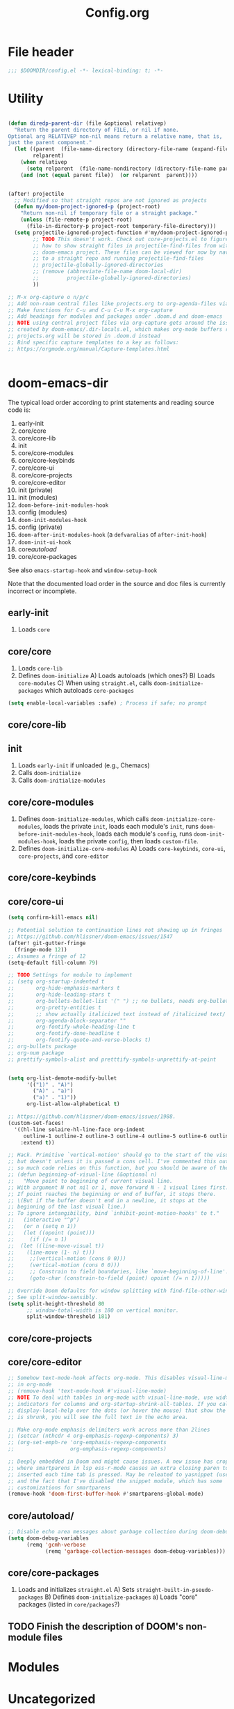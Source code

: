 #+title: Config.org
#+PROPERTY: header-args :tangle yes

* File header

#+begin_src emacs-lisp
  ;;; $DOOMDIR/config.el -*- lexical-binding: t; -*-
#+end_src

* Utility
#+begin_src emacs-lisp

(defun diredp-parent-dir (file &optional relativep)
  "Return the parent directory of FILE, or nil if none.
Optional arg RELATIVEP non-nil means return a relative name, that is,
just the parent component."
  (let ((parent  (file-name-directory (directory-file-name (expand-file-name file))))
        relparent)
    (when relativep
      (setq relparent  (file-name-nondirectory (directory-file-name parent))))
    (and (not (equal parent file))  (or relparent  parent))))


(after! projectile
  ;; Modified so that straight repos are not ignored as projects
  (defun my/doom-project-ignored-p (project-root)
    "Return non-nil if temporary file or a straight package."
    (unless (file-remote-p project-root)
      (file-in-directory-p project-root temporary-file-directory)))
  (setq projectile-ignored-project-function #'my/doom-project-ignored-p
        ;; TODO This doesn't work. Check out core-projects.el to figure out
        ;; how to show straight files in projectile-find-files from within the
        ;; doom-emacs project. These files can be viewed for now by navigating
        ;; to a straight repo and running projectile-find-files
        ;; projectile-globally-ignored-directories
        ;; (remove (abbreviate-file-name doom-local-dir)
        ;;         projectile-globally-ignored-directories)
        ))

;; M-x org-capture o n/p/c
;; Add non-roam central files like projects.org to org-agenda-files via vulpea
;; Make functions for C-u and C-u C-u M-x org-capture
;; Add headings for modules and packages under .doom.d and doom-emacs
;; NOTE using central project files via org-capture gets around the issue
;; created by doom-emacs/.dir-locals.el, which makes org-mode buffers read-only.
;; projects.org will be stored in .doom.d instead
;; Bind specific capture templates to a key as follows:
;; https://orgmode.org/manual/Capture-templates.html


#+end_src

* doom-emacs-dir

The typical load order according to print statements and reading source code is:

1) early-init
2) core/core
3) core/core-lib
4) init
5) core/core-modules
6) core/core-keybinds
7) core/core-ui
8) core/core-projects
9) core/core-editor
10) init (private)
11) init (modules)
12) ~doom-before-init-modules-hook~
13) config (modules)
14) ~doom-init-modules-hook~
15) config (private)
16) ~doom-after-init-modules-hook~ (a ~defvaralias~ of ~after-init-hook~)
17) ~doom-init-ui-hook~
18) core/autoload/
19) core/core-packages

See also ~emacs-startup-hook~ and ~window-setup-hook~

Note that the documented load order in the source and doc files is currently incorrect or incomplete.

** early-init

1) Loads ~core~

** core/core

1) Loads ~core-lib~
2) Defines ~doom-initialize~
   A) Loads autoloads (which ones?)
   B) Loads ~core-modules~
   C) When using ~straight.el~, calls ~doom-initialize-packages~ which autoloads ~core-packages~

#+begin_src emacs-lisp
(setq enable-local-variables :safe) ; Process if safe; no prompt
#+end_src

** core/core-lib

** init

1) Loads ~early-init~ if unloaded (e.g., Chemacs)
2) Calls ~doom-initialize~
3) Calls ~doom-initialize-modules~

** core/core-modules

1) Defines ~doom-initialize-modules~, which calls ~doom-initialize-core-modules~,
   loads the private ~init~, loads each module's ~init~, runs
   ~doom-before-init-modules-hook~, loads each module's ~config~, runs
   ~doom-init-modules-hook~, loads the private ~config~, then loads ~custom-file~.
2) Defines ~doom-initialize-core-modules~
   A) Loads ~core-keybinds~, ~core-ui~, ~core-projects~, and ~core-editor~

** core/core-keybinds
** core/core-ui

#+begin_src emacs-lisp
(setq confirm-kill-emacs nil)

;; Potential solution to continuation lines not showing up in fringes
;; https://github.com/hlissner/doom-emacs/issues/1547
(after! git-gutter-fringe
  (fringe-mode 12))
;; Assumes a fringe of 12
(setq-default fill-column 79)

;; TODO Settings for module to implement
;; (setq org-startup-indented t
;;       org-hide-emphasis-markers t
;;       org-hide-leading-stars t
;;       org-bullets-bullet-list '(" ") ;; no bullets, needs org-bullets package
;;       org-pretty-entities t
;;       ;; show actually italicized text instead of /italicized text/
;;       org-agenda-block-separator ""
;;       org-fontify-whole-heading-line t
;;       org-fontify-done-headline t
;;       org-fontify-quote-and-verse-blocks t)
;; org-bullets package
;; org-num package
;; prettify-symbols-alist and pretttify-symbols-unprettify-at-point


(setq org-list-demote-modify-bullet
      '(("1)" . "A)")
        ("A)" . "a)")
        ("a)" . "1)"))
      org-list-allow-alphabetical t)

;; https://github.com/hlissner/doom-emacs/issues/1988.
(custom-set-faces!
  '((hl-line solaire-hl-line-face org-indent
     outline-1 outline-2 outline-3 outline-4 outline-5 outline-6 outline-7 outline-8)
    :extend t))

;; Hack. Primitive `vertical-motion' should go to the start of the visual line
;; but doesn't unless it is passed a cons cell. I've commented this out since
;; so much code relies on this function, but you should be aware of the issue.
;; (defun beginning-of-visual-line (&optional n)
;;   "Move point to beginning of current visual line.
;; With argument N not nil or 1, move forward N - 1 visual lines first.
;; If point reaches the beginning or end of buffer, it stops there.
;; \(But if the buffer doesn't end in a newline, it stops at the
;; beginning of the last visual line.)
;; To ignore intangibility, bind `inhibit-point-motion-hooks' to t."
;;   (interactive "^p")
;;   (or n (setq n 1))
;;   (let ((opoint (point)))
;;     (if (/= n 1)
;; 	(let ((line-move-visual t))
;; 	  (line-move (1- n) t)))
;;     ;;(vertical-motion (cons 0 0)))
;;     (vertical-motion (cons 0 0)))
;;     ;; Constrain to field boundaries, like `move-beginning-of-line'.
;;     (goto-char (constrain-to-field (point) opoint (/= n 1)))))

;; Override Doom defaults for window splitting with find-file-other-window.
;; See split-window-sensibly.
(setq split-height-threshold 80
      ;; window-total-width is 180 on vertical monitor.
      split-window-threshold 181)
#+end_src

** core/core-projects
** core/core-editor

#+begin_src emacs-lisp
;; Somehow text-mode-hook affects org-mode. This disables visual-line-mode
;; in org-mode
;; (remove-hook 'text-mode-hook #'visual-line-mode)
;; NOTE To deal with tables in org-mode with visual-line-mode, use width
;; indicators for columns and org-startup-shrink-all-tables. If you call
;; display-local-help over the dots (or hover the mouse) that show the column
;; is shrunk, you will see the full text in the echo area.

;; Make org-mode emphasis delimiters work across more than 2lines
;; (setcar (nthcdr 4 org-emphasis-regexp-components) 3)
;; (org-set-emph-re 'org-emphasis-regexp-components
;;                  org-emphasis-regexp-components)

;; Deeply embedded in Doom and might cause issues. A new issue has cropped up
;; where smartparens in lsp ess-r-mode causes an extra closing paren to be
;; inserted each time tab is pressed. May be releated to yasnippet (used by lsp)
;; and the fact that I've disabled the snippet module, which has some
;; customizations for smartparens
(remove-hook 'doom-first-buffer-hook #'smartparens-global-mode)
#+end_src

** core/autoload/
#+begin_src emacs-lisp
;; Disable echo area messages about garbage collection during doom-debug-mode
(setq doom-debug-variables
      (remq 'gcmh-verbose
            (remq 'garbage-collection-messages doom-debug-variables)))
#+end_src
** core/core-packages

1) Loads and initializes ~straight.el~
   A) Sets ~straight-built-in-pseudo-packages~
   B) Defines ~doom-initialize-packages~
      a) Loads "core" packages (listed in ~core/packages~?)

** TODO Finish the description of DOOM's non-module files
* Modules
* Uncategorized

#+begin_src emacs-lisp

;; Here are some additional functions/macros that could help you configure Doom:
;;
;; - `load!' for loading external *.el files relative to this one
;; - `use-package!' for configuring packages
;; - `after!' for running code after a package has loaded
;; - `add-load-path!' for adding directories to the `load-path', relative to
;;   this file. Emacs searches the `load-path' when you load packages with
;;   `require' or `use-package'.
;; - `map!' for binding new keys
;;
;; To get information about any of these functions/macros, move the cursor over
;; the highlighted symbol at press 'K' (non-evil users must press 'C-c c k').
;; This will open documentation for it, including demos of how they are used.
;;
;; You can also try 'gd' (or 'C-c c d') to jump to their definition and see how
;; they are implemented.

;; Some functionality uses this to identify you, e.g. GPG configuration, email
;; clients, file templates and snippets.
(setq user-full-name "Justin Kroes"
      user-mail-address "jkroes14@ucsbalum.com")

;; Requires disabling "Show spotlight search" in MacOS System Preferences, or
;; change its keybinding to e.g. SHIFT-CMD-SPC.
(setq doom-leader-alt-key "C-SPC"
      doom-localleader-alt-key "C-SPC m")

;; Doom exposes five (optional) variables for controlling fonts in Doom. Here
;; are the three important ones:
;;
;; + `doom-font'
;; + `doom-variable-pitch-font'
;; + `doom-big-font' -- used for `doom-big-font-mode'; use this for
;;   presentations or streaming.
;;
;; They all accept either a font-spec, font string ("Input Mono-12"), or xlfd
;; font string. You generally only need these two:
;; (setq doom-font (font-spec :family "monospace" :size 12 :weight 'semi-light)
;;       doom-variable-pitch-font (font-spec :family "sans" :size 13))
;; The default font for MacOS/emacs-mac is something like mac-ct, and it doesn't
;; have all the glyphs needed by org-visual-outline
(setq doom-font (font-spec :family "Hack" :size 14))

;; There are two ways to load a theme. Both assume the theme is installed and
;; available. You can either set `doom-theme' or manually load a theme with the
;; `load-theme' function. This is the default:
(setq doom-theme 'doom-one)
(custom-theme-set-faces!
  'doom-one
  ;; highlighting symbol under point (see lsp-toggle-symbol-highlight)
  '(lsp-face-highlight-textual :foreground "red")
  ;; face for lsp-rename
  '(lsp-face-rename :foreground "red")
  ;; face for lsp-iedit-highlights
  ;; The current yasnippet field
  '(yas-field-highlight-face :foreground "red"))

;; undo-fu history is corrupted with the message discussed here:
;; https://emacs.stackexchange.com/questions/28794/emacs-history-invalid-read-syntax
;; Investigate and disable packages if needed

;; Ignore warning messages about grep and pcre when running `doom doctor'. See doom-emacs/modules/completion/vertico/doctor.el

;; https://stackoverflow.com/questions/13530025/emacs-scroll-automatically-when-inserting-text
;; Auto scroll buffer only when at its bottom. And start at the bottom via the
;; mode hook.
;; NOTE This only works when text is added to a buffer that is not the current
;; buffer.
(add-hook 'messages-buffer-mode-hook 'auto-scroll)
(defun auto-scroll ()
  (set (make-local-variable 'window-point-insertion-type) t)
  (end-of-buffer))

;; See https://www.reddit.com/r/emacs/comments/f3vncl/package_config_before_or_after_loading/

;; (when (string-match "Linux.*Microsoft.*Linux" (shell-command-to-string "uname -a"))
(cond ((eq system-type 'gnu/linux)
       ;;(set-frame-font "Hack 12" nil t)
       (setq browse-url-generic-program "/mnt/c/Windows/System32/cmd.exe"
             browse-url-generic-args '("/c" "start" "")
             browse-url-browser-function 'browse-url-generic))
      ((eq system-type 'darwin)
       (add-to-list 'exec-path "/opt/homebrew/bin")
       ;; (when (display-graphic-p)
         ;; System Preferences > Displays > Display > Scaled > 2048x1152
         ;; (if (equal (cons (x-display-pixel-height) (x-display-pixel-width))
         ;;            (cons 1152 2048))
         ;;     (set-frame-font "Hack 12" nil t)
           ;; System Preferences > Displays > Display > Default for display
           ;; (set-frame-font "Hack 14" nil t)))
       (setq mac-command-modifier 'control
             mac-option-modifier 'meta ; E.g., M-RET instead of A-RET
             ;; Prevent MacOS from processing system shortcuts such as C-h for emacs-mac distro
             mac-pass-command-to-system nil
             mac-pass-control-to-system nil)
       (general-define-key :states '(normal insert emacs)
                           ;; HYPER-SPC (hammerspoon) is bound to S-`
                           "C-`" 'other-frame)))

;; (add-hook 'prog-mode-hook 'turn-on-auto-fill)
(add-hook 'prog-mode-hook 'display-fill-column-indicator-mode)
(add-hook 'helpful-mode-hook 'visual-line-mode)

;; See also:
;; ~/doom-emacs/modules/config/default/+evil-bindings.el ->
;;      Adds description for prefix under "SPC w"
;; ~/doom-emacs/modules/completion/vertico/config.el ->
;;      Replaces `which-key' C-h with `embark-prefix-help-command' and
;;      adds a which-key indicator to `embark-indicators'
;; ~/doom-emacs/modules/ui/popup/+hacks.el ->
;;      Configures `which-key-popup-*'
;; ~/doom-emacs/modules/config/default/config.el ->
;;      Bindings for `which-key' commands. Adds description for each prefix under
;;      "SPC h"
;; ~/doom-emacs/core/packages.el
;;      Declares `which-key' package
;; ~/doom-emacs/core/core-keybinds.el
;;      `doom--define-leader-key' apparently provides the `:desc' keyword for
;;      `map!'.
;;      `use-package!' declaration for `which-key'
;; NOTE: (map! ... :desc ...) provides `which-key' descriptions

;; For `:desc' to work when binding under leader, use `:leader' rather than
;; `:map' with any leader-*-map
(map! :leader
      :desc "Switch project" "SPC" 'projectile-switch-project
      (:when (not (featurep! :ui workspaces))
       :desc "M-x" ";" 'execute-extended-command
       ;; Just shortening the description, not changing binding
       :desc "Search project symbol"
       "*" #'+default/search-project-for-symbol-at-point
       :desc "Find project file" "." 'projectile-find-file
       :desc "Switch project buffer" "," 'projectile-switch-to-buffer
       :desc "Switch buffer" "<" 'switch-to-buffer)
      :prefix "f"
      :desc "Find directory" "d" 'dired-default-directory
      :prefix "h"
      "h" 'helpful-at-point
      "x" 'helpful-command
      "X" 'Info-goto-emacs-command-node)

;; Don't truncate messages, esp. when debugging
(setq eval-expression-print-length nil
      eval-expression-print-level nil
      edebug-print-level nil
      edebug-print-length nil)

;; TODO Use frame parameters to set `(fullscreen . fullheight)' and half the
;; width of the screen, rather than maximized
;;(add-to-list 'initial-frame-alist '(fullscreen . maximized))

;; From my vanilla Emacs custom-file. Some of these settings may not play well
;; with Doom
(setq backward-delete-char-untabify-method 'hungry
      ;;confirm-kill-processes nil ; e.g. inferior ess terminals
      )

#+end_src

* :tools lookup

#+begin_src emacs-lisp

(when (featurep! :tools lookup)
  ;; BUG: Fix for `+lookup/references', which doesn't work out of the box
  (advice-add '+lookup--xref-show :override 'my/+lookup--xref-show)
  (defun my/+lookup--xref-show (fn identifier &optional show-fn)
    (let ((xrefs (funcall fn
                          (xref-find-backend)
                          identifier)))
      (when xrefs
        ;; BUG: The original definition uses `xref--marker-ring',
        ;; likely the same as the more recent `xref-marker-ring' that is expicitly
        ;; obsolete in xref.el. I replace it with `xref--history'
        (let ((marker-ring (ring-copy xref--history)))
          (funcall (or show-fn #'xref--show-defs)
                   (lambda () xrefs)
                   nil)
          (if (cdr xrefs)
              'deferred
            ;; xref will modify its marker stack when it finds a result to jump to.
            ;; Use that to determine success.
            (not (equal xref--history marker-ring))))))))


;; Doesn't need to run all the time
;; (when IS-MAC
;;   ;; Update system and user locate databases in the background, early so that
;;   ;; they are hopefully updated before `consult-locate' is first invoked.
;;   (let ((async-shell-command-buffer 'new-buffer)
;;         (display-buffer-alist '(("^\\*Async Shell Command\\*"
;;                                  (display-buffer-no-window)))))
;;     (async-shell-command "LOCATE_CONFIG=$HOME/.doom.d/etc/locate.rc \
;; /usr/libexec/locate.updatedb")
;;     (async-shell-command "LOCATE_CONFIG=$HOME/.doom.d/etc/locate.users.rc \
;; /usr/libexec/locate.updatedb")))

#+end_src

* :config default

#+begin_src emacs-lisp
  (setq +default-want-RET-continue-comments nil)
#+end_src

* info

** TODO C-h i g requires an opening paren, deletion of the closing paren, tab, then typing the node to match. Provide an opening paren without a closing paren, or at least don't insert a closing paren when typing an opening paren.

#+begin_src emacs-lisp

;; This function is called by `Info-read-node-name', which calls
;; `completing-read' with `Info-read-node-name-1' as a function completion
;; table. This in turn uses `Info-read-node-name-2' to generate a completion
;; table whenever you press "g" within an info node and type an opening "(". You
;; can them complete a filename, type a closing paren, and travel to the TOP
;; node within that info file.
;; See https://github.com/hlissner/doom-emacs/issues/5745 and
;; https://github.com/minad/vertico/issues/69. TODO @minad recommended an
;; improvement that I have yet to implement.
;; NOTE: Does overriding functions in files that may be compiled ever present an
;; issue?
(advice-add 'Info-read-node-name-2 :override 'my/Info-read-node-name-2)
(defun my/Info-read-node-name-2 (dirs suffixes string pred action)
  "Modifies the origina
nodes and to delete duplicates by replacing `push' with `add-to-list'"
  (setq suffixes (remove "" suffixes))
  (when (file-name-absolute-p string)
    (setq dirs (list (file-name-directory string))))
  (let ((names nil)
	(names-sans-suffix nil)
        (suffix (concat (regexp-opt suffixes t) "\\'"))
        (string-dir (file-name-directory string)))
    (dolist (dir dirs)
      (unless dir
	(setq dir default-directory))
      (if string-dir (setq dir (expand-file-name string-dir dir)))
      (when (file-directory-p dir)
        ;; User mod: Don't complete string to "./" or "../"
	(dolist (file (delete "../"
                              (delete "./"
                                      (file-name-all-completions
                                       (file-name-nondirectory string) dir))))
	  ;; If the file name has no suffix or a standard suffix,
	  ;; include it.
	  (and (or (null (file-name-extension file))
		   (string-match-p suffix file))
	       ;; But exclude subfiles of split Info files.
	       (not (string-match-p "-[0-9]+\\'" file))
	       ;; And exclude backup files.
	       (not (string-match-p "~\\'" file))
               ;; User mod: Don't add duplicates
	       (add-to-list 'names (if string-dir
                                       (concat string-dir file)
                                     file)))
	  ;; If the file name ends in a standard suffix,
	  ;; add the unsuffixed name as a completion option.
	  (when (string-match suffix file)
	    (setq file (substring file 0 (match-beginning 0)))
            ;; User mod: don't add duplicates
	    (add-to-list 'names-sans-suffix (if string-dir
                                                (concat string-dir file)
                                              file))))))
    ;; If there is just one file, don't duplicate it with suffixes,
    ;; so `Info-read-node-name-1' will be able to complete a single
    ;; candidate and to add the terminating ")".
    (if (and (= (length names) 1) (= (length names-sans-suffix) 1))
	(setq names names-sans-suffix)
      (setq names (append names-sans-suffix names)))
    (complete-with-action action names string pred)))

#+end_src

* vertico

** read-from-minibuffer (DONE)

#+begin_src emacs-lisp

;; See https://github.com/minad/consult/issues/368 and the commands in
;; ~/doom-emacs/modules/config/default/autoload/search.el. These commands call
;; minibuffer input functions like `completing-read', which calls
;; `completing-read-default', which calls `read-from-minibuffer', which sets
;; `this-command' to the command used to exit the minibuffer. With vertico, this
;; is often `vertico-exit'. When `consult--read' is later called, it gets the
;; wrong configuration from `consult--read-config'. See `consult-customize'
;; for configuring commands.
;;
;; HACK This may have unintended consequences, since it modifies a lower-level
;; function used widely in Emacs. I am restricting it to vertico since other
;; completion frameworks may have their own fixes for this issue.
;; NOTE This broke marginlia for projectile commands. I wrote this a while ago
;; and just upgraded doom. On testing, the issue with this-command seems to have
;; disappeared.
;; (when (featurep! :completion vertico)
;;   (advice-add 'read-from-minibuffer :around 'preserve-this-command)
;;   (defun preserve-this-command (func &rest args)
;;     "Preserve the value of this-command when a command leads to input from the
;; minibuffer (e.g., through completing-read or read-directory-name)"
;;     (let (this-command)
;;       (apply func args))))

#+end_src

** sorting (DONE)
#+begin_src emacs-lisp
;; NOTE vertico-multiform-categories will not work for all commands, because not
;; all commands that rely on completing-read specify categories. Case in point:
;; projectile. See
;; 1. https://github.com/minad/marginalia
;; 2. https://www.gnu.org/software/emacs/manual/html_node/elisp/Programmed-Completion.html
;; 3. https://github.com/bbatsov/projectile/issues/1664
;; 4. https://github.com/minad/marginalia/issues/110
;; 5. https://github.com/minad/vertico/issues/202
;; marginlia and
;; [[file:~/doom-emacs/modules/completion/vertico/config.el::(pushnew! marginalia-command-categories]]
;; use the project-file category from project.el to
;; display projectile commands with anotations, but these marginalia categories
;; don't seem to be available to vertico in the same way they are apparently
;; available to consult.
;; Instead, specify the sorting to use for specific commands with
;; vertico-multiform-commands
(use-package! vertico-multiform
  :config
  (vertico-multiform-mode)
  ;; See vertico-sort-function variable for default sorting command used by
  ;; vertico
  (setq vertico-multiform-commands
        '((projectile-switch-project
           (vertico-sort-function . vertico-sort-alpha)))))
#+end_src


* yasnippet

#+begin_src emacs-lisp
  ;; NOTE yas-minor-mode must be enabled in lsp buffers to avoid errors when
  ;; completing, even if company-yasnippet is disabled, because company-capf
  ;; eventually executes yas-expand-snippet


  (use-package! yasnippet
    :defer t
    ;;   :init
    ;;   (setq yas-wrap-around-region t) ;Insert region as $0 field if present
    :hook
    ;;   (company-mode . prioritize-yas-keymap-bindings)
    ;;   ;; The default use-package! uses `:defer-incrementally', and `:hook' here
    ;;   ;; implies `:defer' t. Since we are adding a hook function to `prog-mode' to
    ;;   ;; set `yas-buffer-local-condition' to `yas-not-string-or-comment-condition',
    ;;   ;; we need this constant to be defined (and thus yasnippet loaded) before we
    ;;   ;; open a buffer derived from `prog-mode'. We can do this by adding a hook
    ;;   ;; function to do this first, then adding one for `yas-minor-mode'. Hooks
    ;;   ;; added later are run first, and `yas-minor-mode' is an autoload.
    ;;   (prog-mode . set-yas-buffer-local-condition)
    ;;   ;; TODO This causes errors when visiting snippet-mode snippet files
    (prog-mode . yas-minor-mode)
    ;;   :config
    ;;   ;; TODO This might be an incomplete fix based on funcion tracing
    ;;   ;; because of yas-maybe-expand changing the funciton calls. You can test the
    ;;   ;; difference by the difference between typing "SPC" and M-x yas-expand at the
    ;;   ;; same point. I also ahven't tested every scenario described in the doc of
    ;;   ;; yas-buffer-local-condition. See issue #1122.
    ;;   (advice-add 'yas--template-can-expand-p
    ;;               :override 'my/yas--template-can-expand-p)

    ;;   ;; TODO Remapped commands don't work. See
    ;;   ;; https://github.com/hlissner/doom-emacs/issues/4127.
    ;;   (map! :map yas-minor-mode-map
    ;;         "SPC" yas-maybe-expand
    ;;         [remap yas-new-snippet]        nil
    ;;         [remap yas-visit-snippet-file] nil)

    ;;   ;; TODO Why do new and existing snippets open in a capture buffer, and how do
    ;;   ;; I banish that buffer when I abort via C-c C-k? The answer to the first is
    ;;   ;; `+snippets-enable-project-modes-h'. To the second, the answer may be
    ;;   ;; `+snippet--abort', but perhaps the behavior is different with popups
    ;;   ;; enabled
    ;;   (map! :leader
    ;;         :prefix ("y" . "snippet")
    ;;         "i" 'yas-insert-snippet
    ;;         "r" 'yas-reload-all
    ;;         "n" 'yas-new-snippet
    ;;         "e" 'yas-visit-snippet-file)
    )

  ;; (defun my/yas--template-can-expand-p (condition requirement)
  ;;   "Apparent fix for https://github.com/joaotavora/yasnippet/issues/1122.
  ;; Tested with current setting for `yas-buffer-local-condition' and
  ;; doom-provided snippets. In particular, without this fix try typing
  ;; space after \"(mode|\", where \"|\" indicates point. Without
  ;; this,it is expanded even though `yas-buffer-local-condition should
  ;; evaluate to `nil'."
  ;;   (when requirement
  ;;     (let* ((result (or (null condition)
  ;;                        (yas--eval-condition condition))))
  ;;       (cond ((eq requirement t)
  ;;              result)
  ;;             (t
  ;;              (eq requirement result))))))

  ;; (defun set-yas-buffer-local-condition ()
  ;;   "Disable snippet expansion in strings and comments for all modes, and
  ;; immediately after a colon or opening paren."
  ;;   (setq yas-buffer-local-condition
  ;;         `(let (prohibited-char)
  ;;            (save-excursion
  ;;              (skip-syntax-backward "w")
  ;;              (setq prohibited-char (memq (char-before) '(40 58))))
  ;;            (unless prohibited-char
  ;;              (save-excursion
  ;;                (skip-syntax-backward "w_")
  ;;                (setq prohibited-char (memq (char-before) '(40 58)))))
  ;;            (if (and (eq major-mode 'emacs-lisp-mode) prohibited-char)
  ;;                nil
  ;;              ,yas-not-string-or-comment-condition))))

  ;; (defun prioritize-yas-keymap-bindings ()
  ;;   "Undo company-mode changes to yas-keymap-disable-hook that prioritize
  ;; company-active-map tooltip bindings over yas-keymap snippet completion bindings.
  ;; E.g., C-g will abort snippet completion before the company tooltip,and yas
  ;; next-field-or-maybe-expand will take precedence over company-complete-common,
  ;; assuming the default bindings for <tab> and TAB in both maps in vanilla Emacs"
  ;;   (remove-hook 'yas-keymap-disable-hook 'company--active-p t))

#+end_src

* evil

#+begin_src emacs-lisp

;; NOTE: ~/doom-emacs/modules/editor/evil/config.el demands loading of evil and
;; runs evil-mode on doom-init-modules-hook. Since :init can't be used,
;; variables that need to be set early must be set in init.el, or else the
;; module needs to be altered.
(use-package! evil
  ;; TODO Set up a better evil minibuffer (e.g., with next-line or vertico-next)
  ;; :init
  ;; (setq evil-want-minibuffer t)
  :config
  (setq evil-echo-state nil
        evil-vsplit-window-right t
        evil-split-window-below t)

  (map! :n "q" nil ; Disable accidential q: and don't shadow q in major modes
        :m "RET" nil)
  ;; Experimenting with this. It may be disorienting where multiple matches
  ;; are present in the initially visible buffer
  (defun my-center-line (&rest _)
    (evil-scroll-line-to-center nil))
  (advice-add 'evil-ex-search-next :after #'my-center-line)
  (advice-add 'evil-ex-search-previous :after #'my-center-line)

  ;; As noted in
  ;; https://github.com/noctuid/evil-guide#why-dont-keys-defined-with-evil-define-key-work-immediately,
  ;; keymap normalization may be required in some cases. One seems to be use of
  ;; edebug-mode-map as an evil-intercept map. Without normalization, if in normal
  ;; mode SPC will trigger leader until you first switch to another evil state.
  (add-hook 'edebug-mode-hook #'evil-normalize-keymaps)

  ;; Initial states for major modes
  ;; TODO I accidentally press h in info buffers in emacs mode, which triggers
  ;; windows fuckery Either see if the +all flag to popup handles info windows
  ;; better or setup desirable evil bindings for info
  ;;(evil-set-initial-state 'Info-mode 'emacs)

  ;; TODO Is this responsible for SPC-m unbinding after exiting edebug mode? Also
  ;; this needs to be updated to change the state of the buffer where edebug
  ;; enters and exits. Test it once modeline is enabled in info buffers where I
  ;; was last debugging completion.
  (add-hook 'edebug-mode-hook
            (lambda () (emacs-state-for-minor-mode edebug-mode))))

(defun emacs-state-for-minor-mode (mode)
  "A hook function for minor modes with bindings for emacs states used within
major modes that use evil states"
  (if mode
      (evil-emacs-state)
    (evil-exit-emacs-state)))
#+end_src

* evil-escape

#+begin_src emacs-lisp

(use-package! evil-escape
  :defer t
  :init
  (setq evil-escape-key-sequence "kj"))

#+end_src

* hydra

#+begin_src emacs-lisp

;; TODO Why does remapping through define-key! in doom redefine the leader
;; binding for switch-to-buffer to consult-buffer but not in this hydra?

(after! hydra
  (defhydra hydra-buffer (:color pink)
    "Buffer"
    ("b" switch-to-buffer :color blue)
    ("d" kill-buffer :color blue)
    ("D" doom/kill-other-buffers :color blue)
    ("l" evil-switch-to-windows-last-buffer :color blue)
    ("m" bookmark-set :color blue)
    ("M" bookmark-delete :color blue)
    ("n" next-buffer)
    ("p" previous-buffer)
    ("r" revert-buffer :color blue)
    ("s" basic-save-buffer :color blue)
    ;; ("S" evil-write-all)
    ("w" hydra-window/body :color blue)
    ("x" doom/switch-to-scratch-buffer :color blue)
    ("z" bury-buffer :color blue)
    ("Z" doom/kill-buried-buffers :color blue)
    ("q" nil))

  (defhydra hydra-window (:color pink)
    "Window"
    ("=" balance-windows :color blue)
    ("-" evil-window-decrease-height)
    ("+" evil-window-increase-height)
    ("<" evil-window-decrease-width)
    (">" evil-window-increase-width)
    ("a" ace-window :color blue)
    ("b" hydra-buffer/body :color blue)
    ("d" evil-window-delete :color blue)
    ("D" delete-other-windows :color blue)
    ("h" evil-window-left :color blue)
    ("j" evil-window-down :color blue)
    ("k" evil-window-up :color blue)
    ("l" evil-window-right :color blue)
    ("H" evil-window-move-far-left :color blue)
    ("J" evil-window-move-very-bottom :color blue)
    ("K" evil-window-move-very-top :color blue)
    ("L" evil-window-move-far-right :color blue)
    ("r" evil-window-rotate-downwards)
    ("R" evil-window-rotate-upwards)
    ("s" ace-swap-window :color blue)
    ("v" +evil/window-vsplit-and-follow :color blue)
    ("x" +evil/window-split-and-follow :color blue)
    ("V" evil-window-vsplit :color blue)
    ("X" evil-window-split :color blue)
    ("u" winner-undo)
    ("C-r" winner-redo)
    ("q" nil))

  ;; TODO Binding hydra bodies to prefix keys removes the prefix key's
  ;; face  and "+" prefix.
  (map! :leader
        :desc "window" "w" 'hydra-window/body
        :desc "buffer" "b" 'hydra-buffer/body))

#+end_src

* outline

#+begin_src emacs-lisp

;; See ~/doom-emacs/modules/editor/fold/ and
;; ~/doom-emacs/modules/lang/emacs-lisp/config.el.

;; outline.el is broken in Emacs 27. Even adding the version from Emacs 28
;; doesn't fix org-promote and org-demote. There may be more information on
;; emacs-mirror.
;; (add-to-list 'load-path (concat doom-private-dir "packages"))

;; TODO Update this as Emacs updates its stable releases and you update the
;; versions of Emacs you use.
;; NOTE: Untested in Emacs 28. See if mappings below bind when you do switch to
;; a higher version.
(defun emacs-dev-p ()
  (let ((string (emacs-version)))
    (when (string-match "gnu emacs.*?\\([1-9.]+\\)" string)
      ;; Technically the last stable release is 27.2, but
      ;; 27.1 installs on Ubuntu 20.04.3 LTS.
      (> (string-to-number (match-string 1 string)) 27.1))))

(use-package! outline
  :defer t
  :init
  (when (emacs-dev-p)
    (setq outline-minor-mode-cycle t
          outline-minor-mode-highlight 'override)
    (add-hook 'outline-minor-mode-hook #'outline-display-heading-links))

  (add-hook 'emacs-lisp-mode-hook #'outline-minor-mode)
  (add-hook 'emacs-lisp-mode-hook #'set-outline-heading-alist)
  ;; The value in lisp-mode.el additionally matches on the first nonspace
  ;; character, so outline-demote will remove the first character of the heading
  ;; text. outline-regexp "*\\(;* [^ \t\n]\\|###autoload\\)\\|(")) doom-emacs
  ;; has the same issue in ~/doom-emacs/modules/lang/emacs-lisp/config.el
  (setq-hook! 'emacs-lisp-mode-hook outline-regexp ";;;;* ")

  :config

  ;; NOTE: Some symbols here are only defined in the Emacs 28 version of
  ;; outline.el. See `user-emacs-directory'/lisp/packages/outline.el.
  (if (emacs-dev-p)
      (progn
        (advice-add 'org-roam-node-insert
                    :after 'outline-display-line-as-heading-link)
        (map! :map outline-minor-mode-cycle-map
              ;; Both states need to be bound. Otherwise, the normal state binding
              ;; isn't available until you manually call evil-normalize-keymaps (I
              ;; couldn't get it to work with any hooks). No idea why, as this only
              ;; affects Doom emacs in my experience.
              :n "RET" 'outline-open-heading-link
              :i "RET" 'newline-and-indent
              ;; On MacOS, the tab key is <tab>. If unbound, it translates to TAB. The
              ;; only way to reliably ensure the tab key can be used to cycle outline
              ;; headings is to also bind "<tab>" in the text property keymap used for
              ;; outline headings, or to unbind it in all other keymaps. When bound
              ;; here, it has higher precedence than any other keymap.
              "<tab>" 'outline-cycle)
        (map! :map outline-minor-mode-map
              ;; Only defined in Emacs 28
              "<backtab>" 'outline-cycle-buffer)))
  (map! :map outline-minor-mode-map
        ;; Change heading level
        "M-h" 'outline-promote-heading
        "M-l" 'outline-demote-heading
        ;; Change subtree level
        "M-H" 'outline-promote
        "M-L" 'outline-demote
        ;; No commands to move headings, just subtrees
        "M-J" 'outline-move-subtree-down
        "M-K" 'outline-move-subtree-up
        ;; Insert heading at current level
        "M-RET" 'outline-insert-heading
        :prefix "g"
        :n "h" 'outline-previous-visible-heading
        :n "H" 'outline-up-heading
        :n "l" 'outline-next-visible-heading
        :n "j" 'outline-forward-same-level
        :n "k" 'outline-backward-same-level
        ;; TODO Is evil motion "g o" useful? If so, consider a different binding
        ;; TODO Implement counsel-outline-face-style for consult-outline to
        ;; remove highlighting from results and show full heading path
        :n "o" 'consult-outline
        :map org-mode-map
        :prefix "g"
        :n "o" 'consult-org-heading)
  ;; Unbind outline-mode-prefix-map
  ;; TODO How to use a variable in place of a key string in map!
  (define-key outline-minor-mode-map outline-minor-mode-prefix nil))

(defun set-outline-heading-alist ()
  (setq-local outline-heading-alist nil)
  (dotimes (i 49)
    (add-to-list 'outline-heading-alist
                 ;; Level-one heading should be three semicolons, plus a space
                 (cons (concat (make-string (+ 3 i) ?\;) " ") (1+ i))
                 t)))

(defun outline-promote-heading ()
  (interactive)
  (setq current-prefix-arg '(4))
  (call-interactively 'outline-promote))

(defun outline-demote-heading ()
  (interactive)
  (setq current-prefix-arg '(4))
  (call-interactively 'outline-demote))

(defvar outline-heading-link-regexp "\\(\\[\\[.*]\\[\\(.*\\)]]\\)"
  "Regexp that provides two capture groups: the entire link and the
description text")

(defun outline-open-heading-link ()
  (interactive)
  (if (outline-on-heading-p)
      (progn
        (beginning-of-line)
        (re-search-forward outline-heading-link-regexp (line-end-position) t)
        ;; If we go too far, we are pushed to the other side of the display
        ;; text. Either way, I can't seem to make save-excursion or line
        ;; movements work after org-open-at-point-global
        (goto-char (match-beginning 0))
        (org-open-at-point-global)
        (org-tree-to-indirect-buffer))))

(defun outline-display-heading-links ()
  "Hook funciton to display outline heading links as the link description text.
Based on outline-minor-mode-highlight-buffer."
  "Display heading links as regular text"
  ;; outline-minor-mode-hook runs when entering AND leaving mode
  (save-excursion
    (goto-char (point-min))
    ;; Display only the non-default portion of the description
    (let ((regexp (concat "^\\(?:"
                          outline-regexp
                          "\\)"
                          outline-heading-link-regexp
                          "$")))
      (if outline-minor-mode
          (while (re-search-forward regexp nil t)
            (put-text-property (match-beginning 1)
                               (match-end 1)
                               'display
                               (match-string-no-properties 2)))
        (while (re-search-forward regexp nil t)
          (remove-list-of-text-properties
           (match-beginning 1)
           (match-end 1)
           '(display)))))))

(defun outline-display-line-as-heading-link (&rest args)
  "Advice function that can be used to display a newly inserted outline heading
link on the current line as the link description text."
  ;; outline-minor-mode-hook runs when entering AND leaving mode
  (if outline-minor-mode ; Since this runs as a hook for org-roam-node-insert
      (save-excursion
        (beginning-of-line)
        ;; Display only the non-default portion of the description
        (let ((regexp (concat "^\\(?:"
                              outline-regexp
                              "\\)"
                              outline-heading-link-regexp
                              "$")))
          (and (outline-on-heading-p)
               ;; Since return value of match-beginning is undefined if the
               ;; previous match failed, it shouldn't run if the search fails
               (re-search-forward outline-heading-link-regexp
                                  (line-end-position) t)
               (put-text-property (match-beginning 1)
                                  (match-end 1)
                                  'display
                                  (match-string-no-properties 2)))))))

;; (use-package! outline-minor-faces
;;   :after outline
;;   :hook (outline-minor-mode . outline-minor-faces-add-font-lock-keywords)
;;   :config
;;   ;; TODO Use doom commands to modify the active theme
;;   (set-face-background 'outline-minor-0 "snow"))

;; (use-package! backline
;;   :after outline
;;   :config (advice-add 'outline-flag-region :after 'backline-update))

#+end_src

* projectile

#+begin_src emacs-lisp

;; Tried of zombie file suggestions and missing real files when running
;; Doom commands to find files
(setq projectile-enable-caching nil)

;; Projectile refs are scattered throughout doom, but the use-package is in
;; ~/doom-emacs/core/core-projects.el

;; (map! :leader
;;       :prefix "p"
;;       ;; doom-find-file-in-other-project does the same thing as
;;       ;; projectile-switch-project when projectile-switch-project-action is
;;       ;; projectile-find-file.
;;       "F" 'projectile-find-other-file
;;       ;; Sometimes an entire buffer is easier to view than the minibuffer with
;;       ;; +default/search-project. Of course, you can export to occur or wgrep
;;       ;; buffers via C-c C-; or C-c C-e, so that may be a better option. See
;;       ;; vertico-map and the consult and vertico READMEs
;;       "o" 'projectile-multi-occur)

#+end_src

* org
#+begin_src emacs-lisp
;; Make org-open-at-point able to follow zotero links
;; TODO Adjust for WSL
;; https://orgmode-exocortex.com/2020/05/13/linking-to-zotero-items-and-collections-from-org-mode/
(with-eval-after-load "ol"
  (org-link-set-parameters "zotero" :follow
                           (lambda (zpath)
                             (browse-url
                              ;; we get the "zotero:"-less url, so we put it back.
                              (format "zotero:%s" zpath)))))

;; org-cycle has different behaviors based on where the cursor is. If nothing
;; else, it executes org-back-to-heading and calls itself recursively. The
;; first thing that executes are the functions in org-tab-first-hook. This
;; includes +org-indent-maybe-h. If, however, org-cycle-emulate-tab is non-nil,
;; it can short-circuit this, because org-cycle will try to call the global
;; binding for TAB, which is typically indent-for-tab-command. The latter
;; behavior is probably less surprising. Note that in prog-mode I have enabled
;; company-mode, so tab there will call company-indent-or-complete-common (as
;; of right now). Note that company-complete is broken when lsp and R are combined.
;; The presence of the data.frame will lead to "a" being inserted when pressing tab
;; where the cursor ("|") is:
;; x <- data.frame(a=2)
;; |
;; In general, variables within data.frame seem to be treated as completion candidates
;; for empty lines or after a dollar sign. There is no contextual awareness.

(setq org-cycle-emulate-tab t)

;; If you notice that src code blocks at the top of the buffer are not syntax
;; highlighted, it may be the result of jit fontification settings. No idea how to tweak
;; them, but this does the trick without slowing things down too much.
;; TODO Does hook order (e.g., see org-visual-outline package hooks) affect when this should
;; be added?
(add-hook! 'org-mode-hook #'font-lock-ensure)

;; visual-line-mode is the default for org-mode in Doom. It works flawessly
;; except for tables. The only solution is to truncate tables with width
;; specifications.
;; org-mode will echo the contents of truncated table cells when cursor is on
;; the dots at the end of the truncated cell, or with tooltip-mode show the
;; contents in a tooltip. This isn't ideal. The contents should be shown
;; automatically when moving cursor into a cell. The following starts up with
;; tables columns truncated to width <N> and echoes the propertized table
;; contents when cursor is within a truncated cell. (To see the raw contents
;; string, call echo-shrunk-table-contents yourself after commenting out
;; add-hook and restarting Emacs.)
;; NOTE There might be a more efficient means of doing this than using
;; post-command-hook or scanning forward. I hacked this together over half an
;; hour.
(setq org-startup-shrink-all-tables t)
(defun echo-shrunk-table-contents ()
  (when (org-table-p)
    (save-excursion
      (skip-chars-forward "^|" (line-end-position))
      (display-local-help t))))
;; Not sure why this works, but it does. TODO Investigate local-vars-hook
(add-hook! 'org-mode-hook
  (defun org-init-echo ()
    (add-hook 'post-command-hook #'echo-shrunk-table-contents nil t)))

;; TODO Bind...
;; org-emphasize
;; something like counsel-org-file (see doom's attachment system)
;; outline-show-children/branches/subtree/all
;; org-insert-heading/subheading/heading-after-current
;; (general-define-key
;;  :prefix-command 'my/org-subtree-map
;;  ;; "a" ; toggle archive tag
;;  ;; "A" ; archive subtree
;;  "*" 'org-toggle-heading
;;  "d" 'org-cut-subtree
;;  "y" 'org-copy-subtree
;;  "p" 'org-yank
;;  "h" 'org-promote-subtree
;;  "l" 'org-demote-subtree
;;  "j" 'org-move-subtree-down
;;  "k" 'org-move-subtree-up
;;  ;; TODO Compare narrowing and widening to foldout
;;  "n" 'org-narrow-to-subtree
;;  "w" 'widen
;;  "s" 'org-sparse-tree
;;  "S" 'org-sort-entries
;;  )

;; (after! org
;;   (setq org-attach-method 'mv))


;; NOTE To change the prompt for e.g. org-attach-attach (see org-attach-commands),
;; open dired to the desired directory in another window. One easy way of doing
;; this is to set a bookmark in dired, then return to it via consult-bookmark.
;; Note that you will want to unmap +dired-quit-all from "q" b/c it will kill
;; all dired buffers after you enter dired to open an attachment
;; TODO Migrate files from laptop to HQ PC once you get that setup
;; TODO Make org-attach-* use consult multi selection. This will also allow
;; you to specify an initial input path without dired
;; TODO Make org-attach-open open externally on WSL. See code on my personal
;; laptop
(setq org-attach-id-dir
      (cond ((eq system-type 'gnu/linux)
             "/mnt/c/Users/jkroes/OneDrive - California Department of Pesticide Regulation/org-attach"))
      org-attach-method 'mv)

#+end_src

** utlity functions

#+begin_src emacs-lisp
  ;; TODO Insert a newline after ~#+end_src~
  ;; TODO Skip headings with no text entries to avoid empty src blocks
  (defun my/org-entries-to-blocks ()
    "Inspired loosely by `org-agenda-get-some-entry-text'.

  When converting from outline to org docs, the first step is to convert comments
  to asterisks. The next step is to demarcate as a src block everything under the
  newly created org headings. This function does the second step."
    (with-current-buffer "config.org"
      (goto-char (point-min))
      (save-match-data
        (while (re-search-forward org-heading-regexp nil t)
          (end-of-line)
          (setq beg (min (1+ (point)) (point-max))
                end (progn (outline-next-heading) (point))
                ;;text (kill-region beg end))
                )
          (goto-char beg)
          (set-mark end)
          (org-babel-demarcate-block)))))


;; TODO Bind to something. This is a dumb replacement for counsel-org-entity,
;; which has actions to insert the different forms an org entity takes (name,
;; latex, html, and utf-8). This function only inserts the latex version, which
;; displays as utf-8 when `org-pretty-entities'
(defun insert-org-entity ()
  (interactive)
  (let* ((str (completing-read
               "Entity: "
               (cl-loop for element in (append org-entities org-entities-user)
                        unless (stringp element)
                        collect (cons
                                 (format "%s | %s | %s"
                                         (cl-first element)    ; name
                                         (cl-second element)   ; latex
                                         (cl-seventh element)) ; utf-8
                                 element))))
         (latex (nth 1 (split-string str "|" t " "))))
    (insert latex)))
#+end_src

** org-super-agenda

#+begin_src emacs-lisp

(use-package! org-super-agenda
  :defer t
  :init
  (setq org-super-agenda-groups '((:auto-doom-path t))
  ;; Replace org agenda categories (filename w/out explicit category) with
  ;; org-super-agenda filepath group
        org-agenda-prefix-format '((agenda . " %i %?-12t% s")
                                   (todo . " %i ")
                                   (tags . " %i ")
                                   (search . " %i ")))
  ;; This seems to default to adding forms `:before' the function you are
  ;; modifying. At its core, it uses advice-add or add-hook, depending on
  ;; whether you are modifying a function or hook.
  (add-transient-hook! 'org-agenda
    (org-super-agenda-mode)
    (org-super-agenda--def-auto-group
     doom-path "their parent heading"
     :key-form (-when-let* ((marker (org-super-agenda--get-marker item))
                            (file-path (->> marker marker-buffer buffer-file-name))
                            (result (replace-regexp-in-string
                                     "\\.org"
                                     ""
                                     (replace-regexp-in-string
                                      (expand-file-name org-directory)
                                      ""
                                      file-path))))
                 (concat "Filepath: " result)))))

#+end_src

* notes
citar is a replacement for org-roam-bibtex, though the two can be used together. Both create notes and offer commands to act on citations. The biggest advantage of or g-roam-bibtex is that ~orb-note-actions~ offers multiple actions for roam refs in the curret note while citar requires you to invoke ~embark-act~ or one of its commands with cursor over a ref (citation). Both packages can create roam notes, but citar's interface feels cleaner since it doesn't pollute ~org-roam-capture-templates~.

Usage:
- ~+org/dwim-at-point~ (~RET~) over a citation invokes ~citar-at-point-function~. If ~citar-dwim~, ~citar-default-action~ is called, which is by default ~citar-open~ to open file or link resources or notes associated with the citation via ~(consult-)completing-read-multiple~. I set the default action to ~embark-act~ (also ~SPC a~). It dispatches commands for the citation or roam ref under point. It offers commands to open any resource (file, link, or note) associated with an entry, copy references, and edit parts of the citation.
- ~org-cite-insert~ (~SPC m @~) inserts and edits citation. On a citation, behavior depends on the location of point. After the colon, replace the citekey. Before the colon, edit the org-cite style. Before or after a citation, insert a new citation.
- ~org-roam-open-refs~ (~SPC m m b~) opens resources associated with a roam ref in the current roam note. For PDFs, you may instead want to use ~org-noter~ (~SPC m m n~) within a "Notes" heading that has a ~:NOTER_DOCUMENT~ property (i.e., any note in ~\tilde/.doom.d/org/cite~)
- ~citar-open-notes~ (~SPC n r b~) opens or creates new notes. It may display outdated candidates without a prefix or previously running ~citar-refresh~.

org-noter(-pdftools) allows you to take notes linked to annotations in PDFs displayed in Emacs with pdftools. The bindings are in ~org-noter-doc-mode-map~ and ~org-noter-notes-mode-map~. The doc map includes pdftools/pdfview bindings. Both maps include comamnds to sync the two buffers when navigating to the next page or the next note. The doc map includes "i" to insert an annotation without a heading, and "tab" to insert a heading with the annotation text. The latter is similar to Zotero 6 (beta as of 3/2022) and MarginNote3, where annotations/notes consist of the highlighted text and a comment underneath.

Possible Zotero 6 workflow:
1. For PDFs whose text can't be edited in the Zotero PDF viewer or org-noter, right-click items or attachments, click OCR selected PDFs. NOTE that this requires zotero-ocr.
2. Annotate the PDF in Zotero.
3. In the Zotero PDF viwer, File>Store Annotations in File. The annotations are removed from the Zotero database, will show a lock icon, and and will only be editable in an external PDF viewer like org-noter.
4. Create a bibliographic note in Emacs with ~citar-open-notes~. Execute ~org-noter-pdftools-create-skeleton~ to extract the annotations to the note file.

Alternatively, you can create a note from the annotations, expand the item in the library, right click the note, Export Now (including zotero links) to markdown, then process the markdown into the desired org-noter format. With default Zotero settings for note templates, you get a markdown link to the item in the citation for the annotation, as well as a link back to the annotation in the Zotero database. The links should be stripped to the raw text. When marked as a region, they can be opened via browse-url. (org-mode can't handle them without custom code, and zotxt-emacs seems to have issues with the links. I don't think it's been updated for the beta version of Zotero yet, since it only has a function to open attachment links and not annotation links.)

NOTE There is still an open question of whether zotero-ocr marks items as changed for subsequent syncing, when you opt to replace the original with the OCR'd file. More testing is needed to see if OCR'd files show up in the library for the iPad. You'll knonw if it succeeds if you can annotate the PDF in the Zotero PDF viewer. I had to install zotero-ocr from source for the beta version of Zotero: https://github.com/UB-Mannheim/zotero-ocr/issues/37. zotero-ocr also has prerequisites.

More on Zotero 6:
https://www.zotero.org/blog/zotero-6/
https://www.zotero.org/support/pdf_reader
https://www.zotero.org/support/pdf_reader_preview
https://www.zotero.org/support/changelog
https://www.zotero.org/support/ios

Obsidian tips that may be relevant to org-roam:
https://www.marianamontes.me/post/obsidian-and-zotero/

Searching roam notes content under headings:
https://org-roam.discourse.group/t/how-to-browse-your-notes-efficiently/1001/2
org-search-view (https://orgmode.org/worg/org-tutorials/advanced-searching.html)
org-ql with regexp predicate
org-rifle

#+begin_src emacs-lisp
;;; Notes bindings

(map! :leader :prefix "n"
      "a" nil
      "b" nil
      "c" nil
      "C" nil
      "d" nil
      "e" nil
      "m" nil
      "N" nil
      "o" nil
      "R" nil
      "t" nil
      "s" nil
      "S" nil
      "v" nil
      "y" nil
      "Y" nil
      "r a" nil
      "r g" nil
      "r r" nil
      "r R" nil)

;; NOTE: I am trying to bind note commands to similar commands bound directly to
;; leader. This is partly based on reading source code, and partly based on
;; observed behavior. E.g., +default/org-notes-search bound to "SPC n /"
;; and swapping bindings for +default/browse-notes and +default/find-in-notes.
;; NOTE: Bindings for the notes prefix should be global commands. Bindings to
;; operate within a note should be bound on SPC m m.
(map! :leader
      :prefix "n"
      :desc "Search notes" "/" #'+default/org-notes-search
      (:prefix ("a" . "org agenda")
       :desc "Agenda"         "a"  #'org-agenda-list
       :desc "Todo list"      "t"  #'org-todo-list
       :desc "Tags view"    "m"  #'org-tags-view
       :desc "Search view"    "v"  #'org-search-view)
      :desc "Org agenda"       "A"  #'org-agenda
      (:prefix ("c" . "clock")
       ;; Since org-clock-in is bound to localleader in org files, its normal
       ;; behavior can be triggered that way. Here we are binding a better
       ;; default behavior for leader, which may be used outside of org files
       :desc "Clock in"                     "c" #'org-clock-in-show
       :desc "Clock in continuously"        "C" #'org-clock-in-continuous
       :desc "Clock out"                    "o" #'org-clock-out
       :desc "Cancel clock"                 "O" #'org-clock-cancel
       :desc "Current task"                 "g" #'org-clock-goto
       ;; In case you leave Emacs running or exit after prompting not to save
       ;; the active clock.  org-clock-in may also prompt for resolution of the
       ;; last running clock
       :desc "Resolve open clocks"          "r" #'org-resolve-clocks
       ;; org-todo will also close an open clock
       :desc "Change todo state"            "t" #'org-todo)
      :desc "Find note" "f" #'+default/browse-notes
      :desc "Find note from here" "F" #'+default/find-in-notes
      (:when (featurep! :completion vertico)
       ;; Preferred to `+default-org-notes-headlines'
       :desc "Search org agenda headlines" "h" #'consult-org-agenda)
      (:when (featurep! :lang org +roam2)
       (:prefix "r"
        :desc "Roam version"               "v" 'org-roam-version
        (:when (featurep! :tools biblio)
         :desc "Open bib note" "b" 'citar-open-notes))))

;;; Notes commands

(defun org-clock-in-show ()
  (interactive)
  (let ((current-prefix-arg '(4)))
    (call-interactively 'org-clock-in)))

(defun org-clock-in-continuous ()
  (interactive)
  (let ((current-prefix-arg '(64)))
    (call-interactively 'org-clock-in)))

;;; org-roam

;; TODO On WSL, org-roam-node-find with a nonexisting file name hangs when selecting a
;; template. org-capture does not have the same issue.
;; Related to https://github.com/org-roam/org-roam/issues/1873?

;; See ~/.doom.d/modules/lang/org/autoload/contrib-roam2.el and
;; ~/.doom.d/modules/lang/org/contrib/roam2.el.

;; Known issues: Doom relies on sqlite3. According to the org-roam Discourse,
;; sqlite3 doesn't work. It may be related to org-mode errors about the
;; cache. Doom also uses the deprecated `org-roam-setup', which for now is
;; aliased to `org-roam-db-autosync-mode'. I've replaced its startup behavior
;; with a call to the latter. Upgrading to MacOS Monterey (12.0.1) breaks this
;; function because the only C compiler (gcc) is broken. Running `gcc' in the
;; terminal produces "xcrun: error: invalid active developer path, missing xcrun".
;; This is fixed by `sudo xcode-select --reset'. Afterwards, the emacsql sqlite
;; binary compiles on next startup.

(use-package! org-roam
  :defer t
  :init
  (setq org-roam-directory org-directory
        +org-roam-open-buffer-on-find-file nil)
  :config
  ;; NOTE: Replacing the custom load logic with the standard setup for roam.
  ;; Hoping this fixes the issue with constant messages bout an outdated org
  ;; cache when working with org files.
  (org-roam-db-autosync-mode)
  (setq org-roam-capture-templates nil)
  ;; This only works if you create the heading node with
  ;; org-roam-node-find, then call org-roam-node-insert after the node exists.
  ;; (add-to-list 'org-roam-capture-templates
  ;;              '("i" "init" entry (function make-heading-node)
  ;;                :target (file "init.org")
  ;;                :immediate-finish))
  )

;; ;; TODO Adapt org heading level and path to that of outline heading.
;; (defun make-heading-node ()
;;   (concat
;;    (format "* ${title}\n:PROPERTIES:\n:ID: %s\n:END:\n"
;;            (org-id-new))
;;    "%?"))

;; (use-package! org-noter
;;   :defer t
;;   :config
;;   (after! citar
;;     (setq org-noter-notes-search-path citar-notes-paths)))

;; ;; org-noter-pdftools alters the NOTER_PAGE property on notes created in an
;; ;; org-noter session via org-noter-insert-note. It also converts the selected
;; ;; pdf text into highlighted annotations. There is no diff between notes and
;; ;; precise notes, unlike the basic org-noter. The documentation is sparse and
;; ;; fails to adequately explain the package. For now, the following config
;; ;; seems sufficient and I am ignoring the rest of the org-pdftools README.
;; ;; Random error in the README that STILL hasn't been fixed:
;; ;; https://emacs.stackexchange.com/questions/68013/org-link-to-the-exact-page-position-in-a-pdf-file
;; (use-package! org-noter-pdftools
;;   :after org-noter
;;   :config
;;   ;; Jump to note in noter note buffer when clicking on a highlighted annotation
;;   ;; in pdf. NOTE: This was working at one point, but isn't anymore.
;;   ;; (with-eval-after-load 'pdf-annot
;;   ;;   (add-hook 'pdf-annot-activate-handler-functions
;;   ;;             #'org-noter-pdftools-jump-to-note))

;;   ;; One issue is that the PDF doesn't save the annotations it creates by
;;   ;; default. The following hack fixes this issue. See:
;;   ;; https://github.com/fuxialexander/org-pdftools/issues/68
;;   ;; https://github.com/vedang/pdf-tools/issues/28 (referenced by issue 68)
;;   (add-hook 'pdf-view-mode-hook #'pdf-annot-minor-mode)
;;   (add-hook 'pdf-view-mode-hook (lambda () (read-only-mode 0)))
;;   (defun save-noter-annotations (old-func &rest args)
;;     (with-selected-window (org-noter--get-doc-window)
;;       (save-buffer)
;;       (funcall old-func org-noter--session)))
;;   (advice-add 'org-noter-kill-session :around 'save-noter-annotations))

;; ;; NOTE Without namespacing, number-sequence apparently interferes with a
;; ;; function of the same name called when indenting in python-mode
;; (defun my/number-sequence (from to)
;;   (let ((out '())
;;         (counter from))
;;     (while (<= counter to)
;;       (setf out (cons counter out))
;;       (setf counter (+ 1 counter)))
;;     (reverse out)))

;; ;; TODO If you want org-noter to open frames on monitors other than the main one
;; ;; in MacOS, you will need to replace the call to make-frame in org-noter with a
;; ;; call this function with the desired number of the monitor, with 1 being the
;; ;; main monitor. You can also change the main monitor in MacOS System
;; ;; Preferences.
;; (defun make-frame-on-monitor (monitor &optional parameters)
;;   "make-frame uses the main monitor on MacOS. This function allows you to choose
;; which monitor to display the new frame. Because MacOS does not have monitor
;; names in Emacs, the original function has been modified to use monitor # based
;; on the index of display-monitor-attributes-list."
;;   (interactive
;;    (list
;;     (let* ((default 1))
;;       (string-to-number
;;        (completing-read
;;         (format "Make frame on monitor # (default %s): " default)
;;         (mapcar #'number-to-string
;;                 (my/number-sequence default (length
;;                                           (display-monitor-attributes-list))))
;;         nil nil nil nil default)))))
;;   (let* ((monitor (nth (- monitor 1)
;;                        (display-monitor-attributes-list)))
;;          (geometry-parameters (assq 'geometry monitor)))
;;     (make-frame (append `((top . ,(nth 2 geometry-parameters))
;;                           (left . ,(nth 1 geometry-parameters)))))))

;; (defun make-frame-on-current-monitor (&optional parameters)
;;   (interactive)
;;   (let* ((geometry-parameters (assq 'geometry (frame-monitor-attributes))))
;;     (make-frame (append `((top . ,(nth 2 geometry-parameters))
;;                           (left . ,(nth 1 geometry-parameters)))))))

;; ;; (defadvice! org-noter--set-notes-window-location-for-monitor (&optional type)
;; ;;   "Split org-noter frame horizontally or vertically depending on monitor
;; ;; orientation"
;; ;;   :before #'org-noter--get-notes-window
;; ;;   (org-noter--with-valid-session
;; ;;    (let* ((attr (car (frame-monitor-attributes)))
;; ;;           (width (nth 3 attr))
;; ;;           (height (nth 4 attr)))
;; ;;      (setf (org-noter--session-window-location session)
;; ;;            (if (> height width) "Vertical" "Horizontal")))))

;; (after! org-noter
;;   (defun org-noter--get-notes-window (&optional type)
;;     (org-noter--with-valid-session
;;      (let ((notes-buffer (org-noter--session-notes-buffer session))
;;            (window-location (org-noter--session-window-location session))
;;            (window-behavior (org-noter--session-window-behavior session))
;;            notes-window)
;;        ;; Hack to split noter window based on monitor orientation rather than
;;        ;; using org-noter-notes-window-location (org-noter--session-window-location)
;;        (let* ((attr (assq 'geometry (frame-monitor-attributes)))
;;               (width (nth 3 attr))
;;               (height (nth 4 attr)))
;;          (setq window-location
;;                (if (> height width) 'vertical-split 'horizontal-split)))
;;        (or (get-buffer-window notes-buffer t)
;;            (when (or (eq type 'force) (memq type window-behavior))
;;              (if (eq window-location 'other-frame)
;;                  (let ((restore-frame (selected-frame)))
;;                    (switch-to-buffer-other-frame notes-buffer)
;;                    (setq notes-window (get-buffer-window notes-buffer t))
;;                    (x-focus-frame restore-frame)
;;                    (raise-frame (window-frame notes-window)))

;;                (with-selected-window (org-noter--get-doc-window)
;;                  (let ((horizontal (eq window-location 'horizontal-split)))
;;                    (setq
;;                     notes-window
;;                     (if (window-combined-p nil horizontal)
;;                         ;; NOTE(nox): Reuse already existent window
;;                         (let ((sibling-window (or (window-next-sibling) (window-prev-sibling))))
;;                           (or (window-top-child sibling-window) (window-left-child sibling-window)
;;                               sibling-window))

;;                       (if horizontal
;;                           (split-window-right (ceiling (* (car (org-noter--session-doc-split-fraction session))
;;                                                           (window-total-width))))
;;                         (split-window-below (ceiling (* (cdr (org-noter--session-doc-split-fraction session))
;;                                                         (window-total-height)))))))))

;;                (set-window-buffer notes-window notes-buffer))
;;              notes-window))))))
#+end_src
* search

#+begin_src emacs-lisp

;; The original command doesn't do what it likely intends. I fixed it.
(advice-add '+default/search-notes-for-symbol-at-point
            :override '+my/default/search-notes-for-symbol-at-point)

(defun +my/default/search-notes-for-symbol-at-point ()
  "Search org-directory for symbol at point"
  (interactive)
  (require 'org)
  (let ((default-directory org-directory))
    (call-interactively '+default/search-project-for-symbol-at-point)))

#+end_src

* ledger

#+begin_src emacs-lisp
(use-package! ledger-mode
  :defer t
  :init
  (setq ledger-reports
        '(("bal" "%(binary) -f %(ledger-file) bal not ^budget")
          ("budget" "%(binary) -f %(ledger-file) bal budget")
          ("reg" "%(binary) -f %(ledger-file) reg")
          ("payee" "%(binary) -f %(ledger-file) reg @%(payee)")
          ("account" "%(binary) -f %(ledger-file) reg %(account)"))))
#+end_src

* zsh

#+begin_src emacs-lisp

(add-hook 'sh-mode-hook 'outline-minor-mode)

#+end_src

* lsp

#+begin_src emacs-lisp

(use-package! lsp-mode
  :defer t
  :init
  ;; Remove docs from signature shown when typing a function call (separate from
  ;; lsp-ui-doc and lsp-eldoc-enable-hover which show signature on hover)
  (setq lsp-signature-render-documentation nil
        ;; Not needed with lsp-ui-doc-enable to show signatures on hover.
        ;; Furthermore, it doesn't seem to work with ess-r-mode unless
        ;; lsp-eldoc-render-all is non-nil. But that enables displaying
        ;; documentation on hover, which is too much for the echo area.
        lsp-eldoc-enable-hover nil))

;; lsp-ui-doc shows docs for objects such as functions, signatures and argument
;; descriptions for (named) function args, and the last assignment statement for
;; variables. It is quite useful when browsing complex code like package
;; functions
(use-package! lsp-ui
  :defer t
  :config
  ;; Has a bias toward displaying the doc childframe in a window on the right
  ;; side in the frame when this option is set to `frame'. The actual window
  ;; containing the doc childframe depends on the window splits and location of
  ;; lsp-mode buffer. Split vertically, then horizontally in the right vertical
  ;; split. Then open the same buffer in each window. The docs show up in
  ;; different windows depending on which window it is called from.
  (setq lsp-ui-doc-alignment 'frame
        lsp-ui-doc-position 'bottom ; Where to display in chosen window
        lsp-ui-doc-max-height 10
        lsp-ui-doc-max-width 80
        lsp-ui-doc-delay 1
        ;; Shows docs for objects such as functions, signatures and argument
        ;; descriptions for (named?) arguments, and the last assignment
        ;; statement for variables. Disabling disables all of these things.
        lsp-ui-doc-show-with-cursor t
        ;; Non-webkit docs are closer to RStudio docs in appearance. While
        ;; webkit highlights source code in blocks, it also mislabels some
        ;; sections as code. Non-webkit docs also have the advantage that
        ;; headings are indented by level, similar to how RStudio uses different
        ;; font sizes.
        lsp-ui-doc-use-webkit nil
        lsp-ui-imenu-auto-refresh t
        ;; Get rid of e.g. the message to disable all linters on line
        lsp-ui-sideline-show-code-actions nil
        ;; arbitrary value
        lsp-ui-sideline-diagnostic-max-lines 10
        lsp-ui-sideline-show-hover t)
  ;; If the common prefix for company is a complete symbol, lsp-ui-doc will
  ;; show. This is especially a problem for autocompletion where completion will
  ;; display as you type. If you need to navigate the completion menu, you
  ;; likely want to banish the doc for the common prefix symbol. This is a hack
  ;; until I can figure out how to avoid showing the doc at all when the tooltip
  ;; is visible.
  ;;(advice-add 'company-select-next :after 'lsp-ui-doc-hide)
  ;;(advice-add 'company-select-previous :after 'lsp-ui-doc-hide)
  )

;; TODO Remap this so it doesn't interfere with company-active-map. Perhaps
;; rewrite scroll-down-lsp-ui to check whether there are company candidates, and
;; exit if so. Or make sure company-active-map has higher priority?
;; (general-def '(motion insert emacs)
;;  "C-f" 'scroll-down-lsp-ui)

(defun scroll-down-lsp-ui ()
  "Enable scrolling documentation child frames when using lsp-ui-doc-glance"
  (interactive)
  (if (lsp-ui-doc--frame-visible-p)
      (let ((kmap (make-sparse-keymap)))
        (define-key kmap (kbd "q")
          '(lambda ()
             (interactive)
             (lsp-ui-doc-unfocus-frame)
             (setq overriding-terminal-local-map nil)
             (setq which-key-show-transient-maps t)))
        (setq which-key-show-transient-maps nil)
        (setq overriding-terminal-local-map kmap)
        (lsp-ui-doc-focus-frame)))
  (scroll-up))

;; xref-find-apropos = lsp-ui-find-workspace-symbol > lsp-ui-peek-find-workspace-symbol
;; lsp-ivy-(global-)workspace-symbol
;; - compare to SPC l g a / SPC l G s
;; helm-lsp-switch-project (helm-lsp)

;; required for lsp-iedit-highlights. Call it at point, make edits, then hit C-g
;; over the symbol to finish editing symbols in parallel. Calling it again
;; before C-g adds additional symbols to edit in parallel. In contrast to
;; lsp-rename, editing is in the buffer rather than the minibuffer and allows
;; for more complex edits like adding a prefix to multiple symbols
;; Note: If a function and one of its arguments ar ethe same symbol, this will
;; not distinguish between the two. On the other hand, lsp-rename seems able to
;; tell the difference. You may have to enter insert mode after the symbol to be
;; renamed because sometimes you get a message about not being able to rename
;; the symbol depending on its context.
;; (use-package iedit)

;; lsp-describe-thing-at-point
;; lsp-ui-doc-show
;; lsp-auto-guess-root (projectile support?)
;; (lsp-ui-doc-focus-frame)
;; (lsp-ui-imenu) -> can be used even outside of lsp-mode buffers! Customize
;; imenu-generic-expression
;; lsp-ui-peek-jump-* (difference from xref-pop-marker-stack? Something about a
;; "window local jump list")
;; download R src code for packages so that *-find-definitions jumps to the
;; original rather than a temp file? See
;; http://applied-r.com/r-source-code/#:~:text=Compiled%20Package%20Code,the%20package%20source%20for%20you.
;; lsp-lens-enable (disabled by default; no support from ess-r)
;; lsp-modeline-* (probably not supported by telephone?)
;; in lsp-mode, a message is sent when scrolling "showing all blocks". This is
;; only defined in hs-show-all, which is called by hs-minor-mode when
;; enabling. Furthermore, when removing hs-minor-mode from prog-mode-hook, the
;; messges stop. This is strong evidence that lsp-mode is messing with this
;; minor mode. Finally, the messages don't show up in emacs lisp files, which do
;; not run lsp. And instrumenting hs-minor-mode drops us into debugging its body
;; when we scroll.

;; ;; Disable underlines in lsp-ui-doc child frames
;; (custom-set-faces '(nobreak-space ((t nil))))

#+end_src

* phscroll

Enables horizontal scrolling of tables in org-mode documents and prevents them from wrapping, in visual-line-mode.

WARNING phscroll breaks +default/search-project. In fact, it causes Emacs to hang and become nonresponsive to C-g or any other input short of ~pkill -SIGTERM Emacs~ within a terminal. This affects the following version of doom:

GNU Emacs     v27.2            nil
Doom core     v3.0.0-dev       HEAD -> master 65ff26366 2022-04-22 23:36:05 +0200
Doom modules  v22.04.0-dev     HEAD -> master 65ff26366 2022-04-22 23:36:05 +0200

To replicate, start a fresh session of Emacs. Immediately open the private vertico module's README.org. Run +default/search-project. Begin typing. Possibly navigate down the candidates. Doom will freeze. See instructions in "Debugging frozen Emacs".

#+begin_src emacs-lisp :tangle no
(use-package! phscroll)
(setq org-startup-truncated nil)
(load "org-phscroll")
#+end_src

#+begin_src emacs-lisp :tangle no
  overlays-in(4131 4481)
  phscroll-get-overlay-cache(4131 4481)
  phscroll-update-current-line-display(0 #<window 3 on README.org>)
  phscroll-update-area-lines-display((phscroll 0 #<overlay from 4653 to 4969 in README.org> ((-1 . -1)) 173) 0 4653 4969 #<window 3 on README.org>)
  phscroll-update-area-display((phscroll 0 #<overlay from 4653 to 4969 in README.org> ((-1 . -1)) 173) nil #<window 3 on README.org>)
  phscroll-update-areas-in-window(nil #<window 3 on README.org>)
  phscroll-on-pre-redisplay(#<window 3 on README.org>)
  run-hook-with-args(phscroll-on-pre-redisplay #<window 3 on README.org>)
  redisplay--pre-redisplay-functions((#<window 4 on  *Minibuf-1*> #<window 3 on README.org>))
  apply(redisplay--pre-redisplay-functions (#<window 4 on  *Minibuf-1*> #<window 3 on README.org>))
  #f(advice-wrapper :before ignore redisplay--pre-redisplay-functions)((#<window 4 on  *Minibuf-1*> #<window 3 on README.org>))
  redisplay_internal\ \(C\ function\)()
  redisplay()
  vertico--update-candidates(3 #("#wh" 0 1 (face consult-async-split ws-butler-chg chg) 1 3 (ws-butler-chg chg)))
  vertico--exhibit()
  read-from-minibuffer("Search (~/.doom.d/): " "#" (keymap (19 . consult-history) (10 . minibuffer-complete-and-exit) (13 . minibuffer-complete-and-exit) keymap (19 . consult-history) (menu-bar keymap (minibuf "Minibuf" keymap (tab menu-item "Complete" minibuffer-complete :help "Complete as far as possible") (space menu-item "Complete Word" minibuffer-complete-word :help "Complete at most one word") (63 menu-item "List Completions" minibuffer-completion-help :help "Display all possible completions") "Minibuf")) (27 keymap (118 . switch-to-completions)) (prior . switch-to-completions) (63 . minibuffer-completion-help) (32 . minibuffer-complete-word) (9 . minibuffer-complete) keymap (19 . consult-history) (3 keymap (5 . +vertico/embark-export-write) (67108923 . embark-export)) (67108923 . embark-act) (menu-bar keymap (minibuf "Minibuf" keymap (previous menu-item "Previous History Item" previous-history-element :help "Put previous minibuffer history element in the min...") (next menu-item "Next History Item" next-history-element :help "Put next minibuffer history element in the minibuf...") (isearch-backward menu-item "Isearch History Backward" isearch-backward :help "Incrementally search minibuffer history backward") (isearch-forward menu-item "Isearch History Forward" isearch-forward :help "Incrementally search minibuffer history forward") (return menu-item "Enter" exit-minibuffer :key-sequence "\15" :help "Terminate input and exit minibuffer") (quit menu-item "Quit" abort-recursive-edit :help "Abort input and exit minibuffer") "Minibuf")) (10 . exit-minibuffer) (13 . exit-minibuffer) (7 . abort-recursive-edit) (C-tab . file-cache-minibuffer-complete) (9 . self-insert-command) (XF86Back . previous-history-element) (up . previous-line-or-history-element) (prior . previous-history-element) (XF86Forward . next-history-element) (down . next-line-or-history-element) (next . next-history-element) (27 keymap (65 . marginalia-cycle) (60 . minibuffer-beginning-of-buffer) (114 . previous-matching-history-element) (115 . next-matching-history-element) (112 . previous-history-element) (110 . next-history-element))) nil consult--grep-history nil nil)
  #f(compiled-function (prompt collection &optional predicate require-match initial-input hist def inherit-input-method) "Default method for reading from the minibuffer with completion.\nSee `completing-read' for the meaning of the arguments." #<bytecode 0x41da4ec3>)("Search (~/.doom.d/): " #f(compiled-function (str pred action) #<bytecode 0x4720b3d5>) nil t "#" consult--grep-history nil nil)
  apply((#f(compiled-function (prompt collection &optional predicate require-match initial-input hist def inherit-input-method) "Default method for reading from the minibuffer with completion.\nSee `completing-read' for the meaning of the arguments." #<bytecode 0x41da4ec3>) "Search (~/.doom.d/): " #f(compiled-function (str pred action) #<bytecode 0x4720b3d5>) nil t "#" consult--grep-history nil nil))
  vertico-multiform--advice(#f(compiled-function (prompt collection &optional predicate require-match initial-input hist def inherit-input-method) "Default method for reading from the minibuffer with completion.\nSee `completing-read' for the meaning of the arguments." #<bytecode 0x41da4ec3>) "Search (~/.doom.d/): " #f(compiled-function (str pred action) #<bytecode 0x4720b3d5>) nil t "#" consult--grep-history nil nil)
  apply(vertico-multiform--advice (#f(compiled-function (prompt collection &optional predicate require-match initial-input hist def inherit-input-method) "Default method for reading from the minibuffer with completion.\nSee `completing-read' for the meaning of the arguments." #<bytecode 0x41da4ec3>) "Search (~/.doom.d/): " #f(compiled-function (str pred action) #<bytecode 0x4720b3d5>) nil t "#" consult--grep-history nil nil))
  vertico--advice(#f(compiled-function (prompt collection &optional predicate require-match initial-input hist def inherit-input-method) "Default method for reading from the minibuffer with completion.\nSee `completing-read' for the meaning of the arguments." #<bytecode 0x41da4ec3>) "Search (~/.doom.d/): " #f(compiled-function (str pred action) #<bytecode 0x4720b3d5>) nil t "#" consult--grep-history nil nil)
  apply(vertico--advice #f(compiled-function (prompt collection &optional predicate require-match initial-input hist def inherit-input-method) "Default method for reading from the minibuffer with completion.\nSee `completing-read' for the meaning of the arguments." #<bytecode 0x41da4ec3>) ("Search (~/.doom.d/): " #f(compiled-function (str pred action) #<bytecode 0x4720b3d5>) nil t "#" consult--grep-history nil nil))
  completing-read-default("Search (~/.doom.d/): " #f(compiled-function (str pred action) #<bytecode 0x4720b3d5>) nil t "#" consult--grep-history nil nil)
  completing-read("Search (~/.doom.d/): " #f(compiled-function (str pred action) #<bytecode 0x4720b3d5>) nil t "#" consult--grep-history nil nil)
  #f(compiled-function () #<bytecode 0x5261de81>)()
  consult--with-preview-1(any #f(compiled-function (cand restore) #<bytecode 0x47204393>) #f(compiled-function (input cand) #<bytecode 0x4720959d>) #f(compiled-function (&rest args2) #<bytecode 0x47209581>) #f(compiled-function () #<bytecode 0x5261de81>))
  consult--read-1(#f(compiled-function (action) #<bytecode 0x52be4c77>) :prompt "Search (~/.doom.d/): " :lookup consult--lookup-member :state #f(compiled-function (cand restore) #<bytecode 0x47204393>) :initial "#" :add-history #("#=which-key=" 1 2 (fontified t font-lock-multiline t org-emphasis t invisible t line-prefix #("             " 0 5 (face org-visual-indent-blank-pipe-face) 5 6 (face org-visual-indent-pipe-face) 9 10 (face org-visual-indent-pipe-face)) wrap-prefix #("             " 0 5 (face org-visual-indent-blank-pipe-face) 5 6 (face org-visual-indent-pipe-face) 9 10 (face org-visual-indent-pipe-face))) 2 11 (fontified t face (org-verbatim) font-lock-multiline t org-emphasis t line-prefix #("             " 0 5 (face org-visual-indent-blank-pipe-face) 5 6 (face org-visual-indent-pipe-face) 9 10 (face org-visual-indent-pipe-face)) wrap-prefix #("             " 0 5 (face org-visual-indent-blank-pipe-face) 5 6 (face org-visual-indent-pipe-face) 9 10 (face org-visual-indent-pipe-face))) 11 12 (fontified t font-lock-multiline t org-emphasis t invisible t line-prefix #("             " 0 5 (face org-visual-indent-blank-pipe-face) 5 6 (face org-visual-indent-pipe-face) 9 10 (face org-visual-indent-pipe-face)) wrap-prefix #("             " 0 5 (face org-visual-indent-blank-pipe-face) 5 6 (face org-visual-indent-pipe-face) 9 10 (face org-visual-indent-pipe-face)))) :require-match t :category consult-grep :group consult--grep-group :history (:input consult--grep-history) :sort nil :prompt "Select: " :preview-key any :sort t :lookup #f(compiled-function (input cands x) #<bytecode 0x52682361>))
  apply(consult--read-1 #f(compiled-function (action) #<bytecode 0x52be4c77>) (:prompt "Search (~/.doom.d/): " :lookup consult--lookup-member :state #f(compiled-function (cand restore) #<bytecode 0x47204393>) :initial "#" :add-history #("#=which-key=" 1 2 (fontified t font-lock-multiline t org-emphasis t invisible t line-prefix #("             " 0 5 (face org-visual-indent-blank-pipe-face) 5 6 (face org-visual-indent-pipe-face) 9 10 (face org-visual-indent-pipe-face)) wrap-prefix #("             " 0 5 (face org-visual-indent-blank-pipe-face) 5 6 (face org-visual-indent-pipe-face) 9 10 (face org-visual-indent-pipe-face))) 2 11 (fontified t face (org-verbatim) font-lock-multiline t org-emphasis t line-prefix #("             " 0 5 (face org-visual-indent-blank-pipe-face) 5 6 (face org-visual-indent-pipe-face) 9 10 (face org-visual-indent-pipe-face)) wrap-prefix #("             " 0 5 (face org-visual-indent-blank-pipe-face) 5 6 (face org-visual-indent-pipe-face) 9 10 (face org-visual-indent-pipe-face))) 11 12 (fontified t font-lock-multiline t org-emphasis t invisible t line-prefix #("             " 0 5 (face org-visual-indent-blank-pipe-face) 5 6 (face org-visual-indent-pipe-face) 9 10 (face org-visual-indent-pipe-face)) wrap-prefix #("             " 0 5 (face org-visual-indent-blank-pipe-face) 5 6 (face org-visual-indent-pipe-face) 9 10 (face org-visual-indent-pipe-face)))) :require-match t :category consult-grep :group consult--grep-group :history (:input consult--grep-history) :sort nil :prompt "Select: " :preview-key any :sort t :lookup #f(compiled-function (input cands x) #<bytecode 0x52682361>)))
  consult--read(#f(compiled-function (action) #<bytecode 0x52be4c77>) :prompt "Search (~/.doom.d/): " :lookup consult--lookup-member :state #f(compiled-function (cand restore) #<bytecode 0x47204393>) :initial "#" :add-history #("#=which-key=" 1 2 (fontified t font-lock-multiline t org-emphasis t invisible t line-prefix #("             " 0 5 (face org-visual-indent-blank-pipe-face) 5 6 (face org-visual-indent-pipe-face) 9 10 (face org-visual-indent-pipe-face)) wrap-prefix #("             " 0 5 (face org-visual-indent-blank-pipe-face) 5 6 (face org-visual-indent-pipe-face) 9 10 (face org-visual-indent-pipe-face))) 2 11 (fontified t face (org-verbatim) font-lock-multiline t org-emphasis t line-prefix #("             " 0 5 (face org-visual-indent-blank-pipe-face) 5 6 (face org-visual-indent-pipe-face) 9 10 (face org-visual-indent-pipe-face)) wrap-prefix #("             " 0 5 (face org-visual-indent-blank-pipe-face) 5 6 (face org-visual-indent-pipe-face) 9 10 (face org-visual-indent-pipe-face))) 11 12 (fontified t font-lock-multiline t org-emphasis t invisible t line-prefix #("             " 0 5 (face org-visual-indent-blank-pipe-face) 5 6 (face org-visual-indent-pipe-face) 9 10 (face org-visual-indent-pipe-face)) wrap-prefix #("             " 0 5 (face org-visual-indent-blank-pipe-face) 5 6 (face org-visual-indent-pipe-face) 9 10 (face org-visual-indent-pipe-face)))) :require-match t :category consult-grep :group consult--grep-group :history (:input consult--grep-history) :sort nil)
  consult--grep("Search" consult--ripgrep-builder "/Users/jkroes/.doom.d/" nil)
  (let* ((project-root (or (doom-project-root) default-directory)) (directory (or in project-root)) (consult-ripgrep-args (concat "rg " (if all-files "-uu ") (if recursive nil "--maxdepth 1 ") "--null --line-buffered --color=never --max-columns..." "--path-separator /   --smart-case --no-heading --l..." "--hidden -g !.git " (mapconcat #'shell-quote-argument args " ") " .")) (prompt (if (stringp prompt) (string-trim prompt) "Search")) (query (or query (if (doom-region-active-p) (progn (regexp-quote (doom-thing-at-point-or-region)))))) (consult-async-split-style consult-async-split-style) (consult-async-split-styles-alist consult-async-split-styles-alist)) (if query (progn (let* ((--cl-rest-- (consult--async-split-style)) (type (car (cdr ...))) (separator (car (cdr ...))) (initial (car (cdr ...)))) (progn (let ((--cl-keys-- --cl-rest--)) (while --cl-keys-- (cond ... ... ...))) (cond ((eq type ...) (replace-regexp-in-string ... ... query t t)) ((eq type ...) (if ... ...)) (t nil)))))) (consult--grep prompt #'consult--ripgrep-builder directory query))
  (progn (if (executable-find "rg") nil (user-error "Couldn't find ripgrep in your PATH")) (require 'consult) (setq deactivate-mark t) (let* ((project-root (or (doom-project-root) default-directory)) (directory (or in project-root)) (consult-ripgrep-args (concat "rg " (if all-files "-uu ") (if recursive nil "--maxdepth 1 ") "--null --line-buffered --color=never --max-columns..." "--path-separator /   --smart-case --no-heading --l..." "--hidden -g !.git " (mapconcat #'shell-quote-argument args " ") " .")) (prompt (if (stringp prompt) (string-trim prompt) "Search")) (query (or query (if (doom-region-active-p) (progn (regexp-quote ...))))) (consult-async-split-style consult-async-split-style) (consult-async-split-styles-alist consult-async-split-styles-alist)) (if query (progn (let* ((--cl-rest-- (consult--async-split-style)) (type (car ...)) (separator (car ...)) (initial (car ...))) (progn (let (...) (while --cl-keys-- ...)) (cond (... ...) (... ...) (t nil)))))) (consult--grep prompt #'consult--ripgrep-builder directory query)))
  (progn (let ((--cl-keys-- --cl-rest--)) (while --cl-keys-- (cond ((memq (car --cl-keys--) '(:query :in :all-files :recursive :prompt :args :allow-other-keys)) (setq --cl-keys-- (cdr (cdr --cl-keys--)))) ((car (cdr (memq ... --cl-rest--))) (setq --cl-keys-- nil)) (t (error "Keyword argument %s not one of (:query :in :all-fi..." (car --cl-keys--)))))) (progn (if (executable-find "rg") nil (user-error "Couldn't find ripgrep in your PATH")) (require 'consult) (setq deactivate-mark t) (let* ((project-root (or (doom-project-root) default-directory)) (directory (or in project-root)) (consult-ripgrep-args (concat "rg " (if all-files "-uu ") (if recursive nil "--maxdepth 1 ") "--null --line-buffered --color=never --max-columns..." "--path-separator /   --smart-case --no-heading --l..." "--hidden -g !.git " (mapconcat #'shell-quote-argument args " ") " .")) (prompt (if (stringp prompt) (string-trim prompt) "Search")) (query (or query (if (doom-region-active-p) (progn ...)))) (consult-async-split-style consult-async-split-style) (consult-async-split-styles-alist consult-async-split-styles-alist)) (if query (progn (let* ((--cl-rest-- ...) (type ...) (separator ...) (initial ...)) (progn (let ... ...) (cond ... ... ...))))) (consult--grep prompt #'consult--ripgrep-builder directory query))))
  (let* ((query (car (cdr (plist-member --cl-rest-- ':query)))) (in (car (cdr (plist-member --cl-rest-- ':in)))) (all-files (car (cdr (plist-member --cl-rest-- ':all-files)))) (recursive (car (cdr (or (plist-member --cl-rest-- ':recursive) '(nil t))))) (prompt (car (cdr (plist-member --cl-rest-- ':prompt)))) (args (car (cdr (plist-member --cl-rest-- ':args))))) (progn (let ((--cl-keys-- --cl-rest--)) (while --cl-keys-- (cond ((memq (car --cl-keys--) '...) (setq --cl-keys-- (cdr ...))) ((car (cdr ...)) (setq --cl-keys-- nil)) (t (error "Keyword argument %s not one of (:query :in :all-fi..." (car --cl-keys--)))))) (progn (if (executable-find "rg") nil (user-error "Couldn't find ripgrep in your PATH")) (require 'consult) (setq deactivate-mark t) (let* ((project-root (or (doom-project-root) default-directory)) (directory (or in project-root)) (consult-ripgrep-args (concat "rg " (if all-files "-uu ") (if recursive nil "--maxdepth 1 ") "--null --line-buffered --color=never --max-columns..." "--path-separator /   --smart-case --no-heading --l..." "--hidden -g !.git " (mapconcat ... args " ") " .")) (prompt (if (stringp prompt) (string-trim prompt) "Search")) (query (or query (if ... ...))) (consult-async-split-style consult-async-split-style) (consult-async-split-styles-alist consult-async-split-styles-alist)) (if query (progn (let* (... ... ... ...) (progn ... ...)))) (consult--grep prompt #'consult--ripgrep-builder directory query)))))
  +vertico-file-search(:query nil :in nil :all-files nil)
  +vertico/project-search(nil)
  funcall-interactively(+vertico/project-search nil)
  call-interactively(+vertico/project-search)
  (let* ((projectile-project-root nil) (disabled-command-function nil) (current-prefix-arg (if (eq arg 'other) nil arg)) (default-directory (if (eq arg 'other) (let* ((projects (and t ...))) (if projects (completing-read "Search project: " projects nil t) (user-error "There are no known projects"))) default-directory))) (call-interactively (cond (nil #'+ivy/project-search) (nil #'+helm/project-search) (t #'+vertico/project-search) (#'projectile-ripgrep))))
  +default/search-project(nil)
  funcall-interactively(+default/search-project nil)
  call-interactively(+default/search-project nil nil)
  command-execute(+default/search-project)
#+end_src

* popup

#+begin_src emacs-lisp

;; TODO How does this compare to popper.el (a la daviwil of system crafters)?
;; This module does not seem to rely on any external packages.

;; NOTE: To raise popups to buffers, use C-~. This binding is more useful than a
;; leader binding because I commonly use this command with buffers in emacs
;; state like info

;; Enable modeline by default that can be overriden by individual popup rules
(when (featurep! :ui popup)
  (plist-put +popup-defaults :modeline t)
  (set-popup-rule! "^\\*Org Src" :ignore t))
;; Override popup rules' :modeline property and enable modeline everywhere
;;(remove-hook '+popup-buffer-mode-hook #'+popup-set-modeline-on-enable-h)

;;; popup notes

;; NOTE Some commands support their own alist elements, so transient might be
;; supported by some command I'm unaware of. Investigate this.

;;+popup-defaults
;; (:side bottom :height 0.16 :width 40 :quit t :select ignore :ttl 5 :modeline t)
;;+popup-default-alist
;; ((window-height . 0.16)
;;  (reusable-frames . visible))
;;+popup-default-parameters
;; ((transient . t)
;;  (quit . t)
;;  (select . ignore)
;;  (no-other-window . t))

;; NOTE Consider binding +popup/quit-window
;; to "q" in popup buffers instead of quit-window-kill-buffer

;; quit-window-kill-buffer:
;; quit-window->delete-window->popup--delete-window (sets up timer for
;; +popup--kill-buffer)->delete-window (avoiding recursion)
;; kill-buffer->popup-kill-buffer-hook-h (no window, does nothing)
;; +popup--kill-buffer (after timer; no buffer; does nothing)

;; kill-buffer:
;; quit-window (b/c dedicated)->delete-window->popup--delete-window (sets
;; up timer for +popup--kill-buffer)->delete-window (avoiding recursion)
;; +popup--kill-buffer (after timer; no buffer; does nothing)

;; quit-window:
;; quit-window->delete-window->opup--delete-window->delete-window
;; +popup--kill-buffer


;; Binding for copy-paste to scratch. scratch as a popup?
;; Choose between switch-to-buffer and consult-buffer. Fix remappings (the former should be remapped to the latter, but doesn't seem to be. I think it's the result of using hydra. Consider getting rid of hydra. Display full path on left
;; Buffer grouping. Create groups and add buffers/bookmarks to them on the fly so you don't lose track of which files matter. Need this b/c project grouping (e.g., all buffers under ~/.doom.d is not granular enough to distinguish between different tasks within doom). Tweak consult-buffer or other buffer command to hide all special buffers, which should mostly be handled as popups. Learn popup commands to efficiently search through popups. Auto-close some popups such as info and help when no longer visible. NOTE ibuffer allows creation of named groups based on filters, and hopefully manual selection of buffers. https://stackoverflow.com/questions/3145332/emacs-help-me-understand-file-buffer-management/3145824#3145824
;; TODO Create a function that dispatches switch-to-buffer and pop-to-buffer/display-buffer based on whether there is a popup rule in display-buffer-alist.
;; TODO How to avoid stacking popups and reuse windowspace? Save in popup--last and then popup/restore? Wouldn't it be better to remember buffers and redisplay them in the order they were opened rather than restoring window state?

;; popup/raise -> popup/close -> popup--remember -> popup--last
;; popup/toggle -> popup/close-all -> popup--remember -> popup--last
;; popup/toggle -> popup/restore -> popup--last


;; set-popup-rule(s)!
;; set-lookup-handlers!
;; set-repl-handler!
;; set-eval-handler! (uses quickrun, which has no object persistence; ignore and prefer REPLs)
;; +eval commands to open repl and send code
;; Rebind SPC c and SPC o
;; Unbind lang-spefiic repls in favor of eval/open-repl-other-window (open-repl-same-window doesn't use popup)
;; Modify +eval/line-or-region to never use quickstep. Currently, repl popup has to be visible or quickstep will be used.
;; Modify repl popups to close (but not kill buffer) on C-g and figure out how to raise them again




;; +all
;; +defaults

;; (set-popup-rule! PREDICATE &key IGNORE ACTIONS SIDE SIZE WIDTH HEIGHT SLOT VSLOT TTL QUIT SELECT MODELINE AUTOSAVE PARAMETERS)

;; Omitted arguments are filled from +popup-defaults. WARNING Is there a difference between omitted and explicitly nil? Some of the nil behavior for key arguments differs from the behavior of the values in +popup_defaults, so either there is a difference or the docstring for set-popup-rule! is wrong.

;; PREDICATE is a regexp or action function (i.e., accepts buffer name and ACTION, tries to display buffer, and returns window to display)

;; :ignore t excludes buffers from popup management

;; :actions accepts a list of functions, or ACTION. If omitted, +popup-default-display-buffer-actions is used. This action function is like display-buffer-in-side-window but allows stacking popups with the vslot alist entry. ACTION has form (FUNCTIONS . ALIST). FUNCTIONS is an ((possibly empty) list of) action function(s). ALIST is an (possibly empty) action alist. See https://www.gnu.org/software/emacs/manual/html_node/elisp/Buffer-Display-Action-Alists.html.

;; :side applies if +popup-display-buffer-stacked-side-window-fn or display-buffer-in-side-window is in :actions or +popup-default-display-buffer-actions. (The first is an alternative to the second and the default value of the third.)

;; :size/:width/:height. :size takes precedence and is "mapped with window-width or window-height depending on :side." See +popup--normalize-alist Setting a height for a popup on the left or right side only has meaning if two popups occupy the same :vslot. Accpets fractions (of window size/width/height), integers (lines/columns), or a function that accepts the popup window (e.g. +popup-shrink-to-fit).

;; :slot/:vslot applies to popups (1) with a :side (2) when :actions is blank or contains +popup-display-buffer-stacked-side-window-fn. It accepts an int (see example). :slot controls relative horizontal position of multiple popups on top or bottom side and relative vertical position of multiple popups on left or right side. :vslot controls stacking from edge of frame towards center (i.e., vertical position on top/bottom, horizontal on left/right). Let's assume popup A and B are opened, in that order, with :side 'bottom:
;;     If they possess the same :slot and :vslot, popup B will replace popup A (because B opened after A)
;;     If popup B has a higher :slot, it will open to the right of popup A.
;;     If popup B has a lower :slot, it will open to the left of popup A.
;;     If popup B has a higher :vslot, it will open above popup A.
;;     If popup B has a lower :vslot, it will open below popup A.
;; I assume the same relative positions apply to top side. For popups on left/right side, do higher :slot and :vslot open on top and to the right, repsectively?

;; :ttl is time to live (after buffer is no longer visible, per the source code). nil does not set a time limit, 0 kills buffer immediately (this is used by doom in several places!), t uses default in +popup-defaults (5 seconds). Also accepts a function.

;; :quit determines the behavior of ESC/C-g inside or outside of popup windows. If t, close the popup. If 'other, close when pressed outside; useful for popups where you may press these keys a lot. If 'current, close when pressed inside. If nil, these keys never close. ALso accepts a function.

;; :select is a boolean or function that determines whether to focus the popup window after it opens

;; :modeline is a boolean or function (or list?) that determines where to show the modeline (what to show for a function)

;; :autosave determines what to do with modified, file-visiting popup buffers. t saves automatically. nil prompts. 'ignore kills without prompt. Can also be a function.

;; :parameters accepts an alist. See the elisp node for window parameters. Doom does not appear to use this, but some of the above arguments are actually window parameters as shown in buffer-display-alist. Note that the elisp node doesn't list all of the parameters that show up in display-buffer-alist. Other parameters include ones that affect delete-window, delete-other-windows, other-window, split-window, quit-restore-window. See https://www.gnu.org/software/emacs/manual/html_node/elisp/Window-Parameters.html.
#+end_src

* popper
Giving up on this. It's honestly too difficult to get things working with popper.

#+begin_src emacs-lisp :tangle no
(use-package! popper
  :init
  (setq
   ;; popper-group-function #'popper-group-by-directory
        ;; TODO This disables modeline for all popups. Find a way to do this
        ;; on a per-buffer basis like doom +popup.
        popper-mode-line nil
        popper-display-control nil
        ;; TODO Needs to be run later
        popper-reference-buffers
        (remove nil (mapcar (lambda (alist)
                              (when (stringp (car alist))
                                (car alist)))
                            display-buffer-alist))
        )
  :config
  (popper-mode))


;;; popper notes
;;;; buffers
;; popper identifies popup buffers via buffer-local variable popper-popup-status
;; popper installs a single rule in display-buffer-alist to handle displaying
;; popups, via popper-display-function, unless popper-display-control is nil.
;;;; commands
;; popper-toggle-type: toggle between popup and normal buffer
;; popper-toggle-latest: toggle visibility of last popup. With double prefix,
;; toggle all popups
;; popper-kill-latest-popup: kill latest VISIBLE popup and delete its window
;; popper-cycle: cycle visibility of popups
;; popper-echo-mode, popper-echo-lines, popper-echo-transform-function, and
;; popper-echo-dispaych-keys: set the latter to nil to simply list popups in the
;; echo area when cycling or toggling
;; popper-reference-buffers: list of buffer regexp, major-mode symbol, or
;; predicate function. Can be modified to auto-hide a popup when it is first
;; created.

#+end_src

* recentf
#+begin_src emacs-lisp
(after! recentf
  (push #'file-directory-p recentf-exclude))
#+end_src

* trace

#+begin_src emacs-lisp :tangle no
;; Per
;; https://emacs.stackexchange.com/questions/14208/how-to-obtain-a-list-of-all-functions-exclusively-provided-by-a-certain-major-mo,
;; it is not possible to know which functions are defined by a library without
;; executing (loading) the library. (I believe bytecomp has display-call-tree
;; for building call trees from compiled code.) E.g., the downvoted answer here
;; hints at why regex is not the right solution:
;; https://stackoverflow.com/questions/26330363/how-do-i-get-a-list-of-functions-defined-in-an-emacs-lisp-file?rq=1

;; TODO Use etags or parse load-history--(cdr (assoc <path> load-history)--to
;; speed this up See https://www.emacswiki.org/emacs/EmacsTags

;; NOTE This works only for loaded elisp files
(defun get-file-functions (path)
  (let ((funclist ()))
    (mapatoms
     (lambda (x)
       (when (and (fboundp x)
                  (let ((f (symbol-file x)))
                    (and f (string= f path))))
         (push x funclist))))
    funclist))

;; NOTE Tests whether each file contains regexp MATCH, not whether it matches
;; exactly. directory-files-no-dot-files-regexp thus can be used with
;; directory-files to match a string that contains a non-period
;; character--periods in character classes are literal, so no backslashes--or
;; three periods, so exluding only "." and ".." Luckily I just need to match
;; files ending in ".el" here
(defun get-dir-src-files (dir)
  (directory-files-recursively dir "\\.el"))

(defun get-all-files-functions (files)
  (require 'dash)
  (let (result)
    (dolist (f files result)
      (setq result (append (get-file-functions f) result)))))

(defun trace-all (functions)
  (require 'trace)
  (dolist (func functions)
    (trace-function func)))

(defun write-functions (functions filename)
  (require 'f)
  (f-append-text
   (concat (mapconcat (lambda (x) (symbol-name x)) functions "\n") "\n")
   'utf-8
   filename))

(defun read-functions (filename)
  (require 'dash)
  (butlast
   (-map
    (lambda (x) (intern x))
    (split-string
     (f-read-text filename 'utf-8)
     "\n"))
   1))

;; Run once
;; (write-functions
;;  '(display-buffer quit-window quit-restore-window delete-window
;;                   delete-other-windows split-window)
;;  "functions.tmp")
;; (write-functions
;;  (get-all-files-functions
;;   (get-dir-src-files (doom-module-locate-path "ui" "popup")))
;;  "functions.tmp")

(trace-all (read-functions "functions.tmp"))
;; Next open and close a popup. The trace-output buffer will display automatically
(untrace-all)


#+end_src

* ace-window

#+begin_src emacs-lisp
(custom-set-faces!
  '(aw-leading-char-face :height 3.0))
#+end_src

* zotero
#+begin_src emacs-lisp

;; Ensure you install rg, rga, and any adapters for filetypes you want to search listed by rga --rga-list-adapters.
;; E.g., pdf requires poppler and docx requires pandoc.  Modify consult-ripgrep-args below to accommodate desired
;; filetypes. See also rg --type-list and the -t flag.
;; Docs for rg: https://github.com/BurntSushi/ripgrep/blob/master/GUIDE.md
;; Docs for rga: rga --help

(defvar zotero-storage "/Users/jkroes/Zotero/storage/")

;; Based on +vertico-file-search. A separate function is needed b/c consult-ripgrep-args is overridden rather than
;; modified.
;; TODO Are there any Zotero-specific text search tools that allow e.g. filtering on tags? I might have to write a
;; custom tool...
;; Also replace literal filename with zotero item name
(cl-defun +vertico-zotero-search (&key query)
  "Conduct a Zotero file search using ripgrep-all.

:query STRING
  Determines the initial input to search for."
  (interactive)
  (declare (indent defun))
  (unless (executable-find "rg")
    (user-error "Couldn't find ripgrep in your PATH"))
  (require 'consult)
  (setq deactivate-mark t)
  (let* ((directory zotero-storage)
         (consult-ripgrep-args
          (concat "rga "
                  "--null --line-buffered --color=never --max-columns=1000 "
                  "--path-separator /   --smart-case --no-heading --line-number "
                  ;; NOTE "\"*.docx\"" translates to ".*.docx" on the command line,
                  ;; and rg allows extended globbing alternatives via "{,}"
                  ;; NOTE rga does not yet support PowerPoint, even though pandoc does
                  "-g \"*.{txt,docx,pdf}\" "
                  " ."))
         (prompt "Search Zotero")
         (query (or query
                    (when (doom-region-active-p)
                      (regexp-quote (doom-thing-at-point-or-region)))))
         (consult-async-split-style consult-async-split-style)
         (consult-async-split-styles-alist consult-async-split-styles-alist))
    ;; Change the split style if the initial query contains the separator.
    (when query
      (cl-destructuring-bind (&key type separator initial)
          (consult--async-split-style)
        (pcase type
          (`separator
           (replace-regexp-in-string (regexp-quote (char-to-string separator))
                                     (concat "\\" (char-to-string separator))
                                     query t t))
          (`perl
           (when (string-match-p initial query)
             (setf (alist-get 'perlalt consult-async-split-styles-alist)
                   `(:initial ,(or (cl-loop for char in (list "%" "@" "!" "&" "/" ";")
                                            unless (string-match-p char query)
                                            return char)
                                   "%")
                     :type perl)
                   consult-async-split-style 'perlalt))))))
    (consult--grep prompt #'consult--ripgrep-builder directory query)))


;; Disable auto-preview since files are typically binary
(consult-customize +vertico-zotero-search :preview-key (kbd "C-SPC"))
#+end_src
